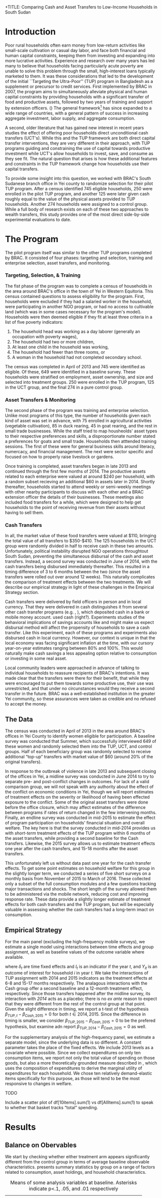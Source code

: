 +TITLE: Comparing Cash and Asset Transfers to Low-Income Households in South Sudan
#+AUTHOR: Reajul Chowdhury, Elliott Collins, Ethan Ligon, Munshi Sulaiman
#+DATE: \today
#+OPTIONS: texht:t toc:nil num:nil ':t
#+LATEX_CLASS_OPTIONS: [12pt,article]
#+LATEX_HEADER:       \newcommand{\Eq}[1]{(\ref{eq:#1})}
#+LATEX_HEADER_EXTRA: \newcommand{\Fig}[1]{Figure \ref{fig:#1}} \newcommand{\Tab}[1]{Table \ref{tab:#1}}
#+LaTeX_HEADER:       \usepackage[backend=biber,style=authoryear,natbib=true]{biblatex}
#+LaTeX_HEADER:       \addbibresource{prospectus.bib}
#+LATEX_HEADER_EXTRA: \usepackage{stringstrings} \renewcommand{\cite}[1]{\caselower[q]{#1}\citet{\thestring}}
#+LaTeX_HEADER:       \usepackage[T1]{fontenc}

#+begin_abstract

Several previous studies have found that the ``graduation'' or ``Transfers to the
Ultra-Poor'' (TUP) framework is an effective approach to alleviating the constraints
that prevent extremely poor households from increasing their productivity. The
framework consists of a sizable transfer of productive physical capital, coupled with
training and continuous support over the course of one or two years. A second and
related literature has found some evidence that unconditional cash transfers (UCT's)
may also improve household productivity and welfare with fewer fixed costs. Our field
experiment provides a comparison of these two approaches to transfering wealth to
low-income households during the first two years of BRAC's TUP pilot in South Sudan.
We consider the effect of each on consumption, income, asset holdings, and a number
of intangible outcomes. We also consider the TUP program's effect on households'
responses to the outbreak of violence in 2014. We find evidence that both types of
transfer have positive effects on consumption, but only in the short-run. We find a
persistent increase in asset stock, but only from the TUP. We also elicit suggestive
evidence that BRAC's support may have helped TUP beneficiaries cope with the
short-term economic effects of the outbreak of violence in 2014. We tentatively
conclude that in this economic context cash can increase household consumption, but
the goal of improving income or wealth is aided by the additional services that the
ultra-poor graduation framework offer.

#+end_abstract
\newpage

* Introduction
 
Poor rural households often earn money from low-return activities like
small-scale cultivation or casual day labor, and face both financial and human
capital constraints, keeping them from investing and expanding into more lucrative
activities. Experience and research over many years has led many to believe that
households facing particularly acute poverty are unable to solve this problem through
the small, high-interest loans typically marketed to them. It was these
considerations that led to the development of the initial ``Targeting the
Ultra-Poor'' (TUP) program in Bangladesh as a supplement or precursor to credit
services. First implemented by BRAC in 2007, the program aims to simultaneously
alleviate physical and human capital constraints by providing households with a
significant transfer of food and productive assets, followed by two years of training
and support by extension officers. (\cite{bandiera2017}) The general framework[fn:: Known as the
``graduation framework'' pointing to the original ambition to move households into an
activity where they are able to finance further income growth without costly
transfers.] has since expanded to a wide range of countries, with a general pattern
of success in increasing aggregate investment, labor supply, and aggregate
consumption. \citep{banerjee2015}

A second, older literature that has gained new interest in recent years studies the
effect of offering poor households direct unconditional cash transfers (UCT's).
\citep{haushofer-shapiro2013} \citep{blattman2014} \citep{blattman2013} While this
and the TUP framework are both direct capital transfer interventions, they are very
different in their approach, with TUP programs guiding and constraining the use of
capital towards productive investment while UCT's allow households to invest, save,
and consume as they see fit. The natural question that arises is how these additional
features and constraints in the TUP framework change how households use their capital
transfers.

To provide some insight into this question, we worked with BRAC's South Sudanese
branch office in Yei county to randomize selection for their pilot TUP program. After
a census identified 745 eligible households, 250 were enrolled in the pilot TUP
program, and another 125 were later given cash roughly equal to the value of the
physical assets provided to TUP households. Another 274 households were assigned to a
control group. While a full body of research exists on each of these two approaches
to wealth transfers, this study provides one of the most direct side-by-side
experimental evaluations to date. 

* The Program
   
The pilot program itself was similar to the other TUP programs completed by BRAC. It
consisted of four phases: targeting and selection, training and enterprise selection,
asset transfers, and monitoring. 

*** Targeting, Selection, & Training

The fist phase of the program was to complete a census of households in the area
around BRAC's office in the town of Yei in Western Equitoria. This census contained
questions to assess eligibility for the program. First, households were excluded if
they had a salaried worker in the household, were participating in another NGO
program, or had no access to cultivable land (which was in some cases necessary for
the program's model). Households were then deemed eligible if they fit at least three
criteria in a list of five poverty indicators:

1) The household head was working as a day laborer (generally an occupation with poverty wages),
2) The household had two or more children,
3) At least one child in the household was working,
4) The household had fewer than three rooms, or
5) A woman in the household had not completed secondary school.

The census was completed in April of 2013 and 745 were identified as eligible. Of
these, 649 were identified in a baseline survey. These households were stratified on
employment, asset ownership, and size and selected into treatment groups. 250 were
enrolled in the TUP program, 125 in the UCT group, and the final 274 in a pure
control group.

*** Asset Transfers & Monitoring

The second phase of the program was training and enterprise selection. Unlike most
programs of this type, the number of households given each kind of asset was set in
advance, with 75 enrolled in agricultural activities (vegetable cultivation), 85 in
duck rearing, 45 in goat rearing, and the rest in small trade businesses. While the
staff tried to map housheolds' asset types to their respective preferences and
skills, a disproportionate number stated a preferences for goats and small trade.
Households then atttended training sessions. The first of these were for general
business skills around literacy, numercacy, and financial management. The next were
sector specific and focused on how to properly raise livestock or gardens. 

Once training is completed, asset transfers began in late 2013 and continued through
the first few months of 2014. The productive assets related to each enterprise were
valued at around $240 per household, with a random subset recieving an additional $60
in assets later in 2014. Shortly thereafter, households started to attend weekly or
semi-weekly meetings with other nearby participants to discuss with each other and a
BRAC extension officer the details of their businesses. These meetings also included
food transfers for a while, which were designed to help get households to the point
of receiving revenue from their assets without having to sell them.

*** Cash Transfers 

In all, the market value of these food transfers were valued at $110, bringing the
total value of all transfers to $350-$410. The 125 households in the UCT group were
randomly divided in half to receive cash in these two amounts. Unfortunately, political
instability disrupted NGO operations throughtout South Sudan, preventing the
simultaneous disbursal of the cash and asset transfers. Instead, a second survey was
conducted in June of 2014, with the cash transfers being disbursed immediately
thereafter. This resulted in a timing difference of 3 to 6 months between the two
(since the asset transfers were rolled out over around 12 weeks).
This naturally complicates the comparison of treatment effects between the two
treatments. We will describe our empirical strategy in light of these challenges in
the Empirical Strategy section.

Cash transfers were delivered by field officers in person and in local currency. That
they were delivered in cash distinguishes it from several other cash transfer
programs (e.g. \cite{haushoffer-shapiro}, \cite{progressa-paper}), which deposited
cash in a bank or mobile money account. \cite{mckinzie-fafchamps13} used cash
(right?). Experiments studies of the behavioral implications of savings accounts like
\cite{robinson-dupas} and \cite{banking-the-unbanked} might make us expect disbursal
method will affect the propensity of households to save a cash transfer. Like this
experiment, each of these programs and experiments also disbursed cash in local
currency. However, our context is unique in that the local economy was facing
significant inflation at the time, with our cursory year-on-year estimates ranging
between 80% and 100%. This would naturally make cash savings a less appealing option
relative to consumption or investing in some real asset.

Local community leaders were approached in advance of talking to individual
households to reassure recipients of BRAC's intentions. It was made clear that the
transfers were there for their benefit, that while they were encouraged to put them
towards some productive use, their use was unrestricted, and that under no
circunstances would they receive a second transfer in the future. BRAC was a
well-established institution in the greater Yei community, so these assurances were
taken as credible and no refused to accept the money. 

** The Data

The census was conducted in April of 2013 in the area around BRAC's offices in Yei
County to identify women eligible for participation. A baseline survey was conducted
that Summer, which successfully interviewed 649 of these women and randomly selected
them into the TUP, UCT, and control groups. Half of each beneficiary group was
randomly selected to receive additional "top-up" transfers with market value of $60
(around 20% of the original transfers).

In response to the outbreak of violence in late 2013 and subsequent closing of the
offices in Yei, a midline survey was conducted in June 2014 to try to separate pre-
and post-conflict changes in outcomes. For lack of a valid comparison group, we will
not speak with any authority about the effect of the conflict on economic conditions
in Yei, though we will report estimates of treatment effects on the severity or
likelihood of having been effected exposure to the conflict. Some of the original
asset transfers were done before the office closure, which may affect estimates of
the difference between programs if rates of return changed in the few intervening
months. Finally, an endline survey was conducted in mid-2015 to estimate the effect
of program participation on households' financial situation and overall welfare. The
key here is that the survey conducted in mid-2014 provides us with /short-term/
treatment effects of the TUP program within 6 months of the asset transfers, while
providing a second baseline for the Cash transfers. Likewise, the 2015 survey
allows us to estimate treatment effects one year after the cash transfers, and 15-18
months after the asset transfers.

This unfortunately left us without data past one year for the cash transfer effects.
To get some point estimates on household welfare for this group in the slightly
longer term, we conducted a series of five short surveys on a monthly basis from
November of 2015 to March of 2016. These collected only a subset of the full
consumption modules and a few questions tracking major transactions and shocks. The
short length of the survey allowed them to be administered via the mobile network,
reducing cost and improving response rate. These data provide a slightly longer
estimate of treatment effects for both cash transfers and the TUP program, but will
be especially valuable in assessing whether the cash transfers had a long-term imact
on consumption.

** Empirical Strategy 

For the main panel (excluding the high-frequency mobile surveys), we estimate a
single model using interactions between time effects and group assignment, as well as
baseline values of the outcome variable where available.

\begin{equation*}
Y_{it} =\sum_{t=2014}^{2015}\delta_{t}+\beta_{t}^{Cash}I_{t}*Cash_{it}+\beta_{t}^{TUP}I_{t}*TUP_{it}+\gamma Y_{i,2013}+\epsilon_{i}
\end{equation*}

\noindent
where $\delta_{t}$ are time fixed effects and $I_{t}$ is an indicator if the year
/t/, and $Y_{it}$ is an outcome of interest for household /i/ in year /t/. We take
the interactions of TUP assignment with 2014 and 2015 indicators as the treatment
effects at 6-8 and 15-17 months respectively. The analagous interactions with the
Cash group offer a second baseline and a 12-month treatment effect, respectively.
Since those transfers happened after the midline survey, its interaction with /2014/
acts as a placebo; there is no /ex ante/ reason to expect that they were different
from the rest of the control group at that point. Given the slight difference in
timing, we report a t-test of the hypothesis \(\beta_{TUP,t}-\beta_{Cash,2015}=0\) for
both \(t \in {2014,2015}\). Since the difference in timing is smaller, we consider
\(\beta_{TUP,2015}-\beta_{Cash,2015}=0\) to be the prefered hypothesis, but examine
adn report \(\beta_{TUP,2014}-\beta_{Cash,2015}=0\) as well.
 
For the supplementary analysis of the high-frequency panel, we estimate a separate
model, since the underlying data is so different. A constant parameter takes the
place of the fixed effects. We include 2013 levels as a covariate where possible.
Since we collect expenditures on only ten consumption items, we report not only the
total value of spending on those goods, but also a more theoretically grounded
measure described in \cite{collins-ligon17}, which uses the composition of
expenditures to derive the marginal utility of expenditures for each household. We
chose ten relatively demand-elastic items specifically for this purpose, as those
will tend to be the most responsive to changes in welfare. 

******* TODO
        Include a scatter plot of df[10items].sum(1) vs df[AllItems].sum(1) to speak
        to whether that basket tracks "total" spending.
******* 

* Results
** Balance on Obervables

We start by checking whether either treatment arm appears significantly different
from the control group in terms of average baseline observable characteristics.
\Tab{balance_check} presents summary statistics by group on a range of factors
related to consumption, asset holdings, and household characteristics.

#+name: balance_check
#+BEGIN_SRC python :dir ../analysis :results value table :exports none
import check_balance
return check_balance.tables
#+END_SRC

#+name: tab:balance_check
#+caption: Means of some analysis variables at baseline.  Asterisks indicate p<.1, .05, and .01 respectively
#+attr_latex: :environment longtable :align lrrrrr
|-----------------+---------+--------------+--------------+-----|
| Consumption     |     CTL | $\Delta$ TUP | $\Delta$ CSH | $N$ |
|-----------------+---------+--------------+--------------+-----|
| Meat            |    4.21 |       -0.568 |       -0.052 | 378 |
| Fuel            |    0.76 |       -0.039 |       -0.072 | 456 |
| Clothesfootwear |    0.67 |       -0.026 |        0.033 | 595 |
| Soap            |    0.48 |       -0.008 |       -0.026 | 536 |
| Fish            |    2.50 |       -0.154 |       -0.156 | 474 |
| Charities       |    0.03 |       -0.006 |          0.0 | 134 |
| Cereals         |    9.19 |       -0.947 |         0.27 | 605 |
| Transport       |    0.18 |       -0.033 |        0.002 | 193 |
| Cosmetics       |    0.68 |        0.027 |       -0.125 | 468 |
| Sugar           |    1.71 |       -0.078 |       -0.189 | 604 |
| Egg             |    1.10 |       -0.091 |        0.038 | 276 |
| Oil             |    1.36 |        -0.13 |       -0.141 | 613 |
| Ceremonies      |    0.13 |        0.006 |        0.026 | 152 |
| Beans           |    0.70 |        0.232 |        0.226 | 192 |
| Fruit           |    0.69 |       -0.089 |        0.001 | 272 |
| Textiles        |    0.16 |       -0.004 |  $0.056^{*}$ | 376 |
| Utensils        |    0.25 |       -0.009 |        0.008 | 442 |
| Dowry           |    1.27 |       -0.041 |        0.028 | 126 |
| Furniture       |    0.20 |       -0.014 |        0.045 | 368 |
| Salt            |    0.45 |       -0.026 |        0.007 | 617 |
| Vegetables      |    1.54 |       -0.165 |        -0.18 | 471 |
|-----------------+---------+--------------+--------------+-----|
| Assets          |     CTL | $\Delta$ TUP | $\Delta$ CSH | $N$ |
|-----------------+---------+--------------+--------------+-----|
| Smallanimals    |  236.60 |      -86.068 |     -123.133 | 123 |
| Bicycle         |  109.08 |      -12.555 |      -11.414 | 171 |
| Radio           |   58.45 |       -5.968 |      -16.529 | 260 |
| Motorcycle      |  341.74 |      192.956 | 353.836^{**} |  93 |
| Net             |   19.16 |        0.668 |        0.247 | 423 |
| Poultry         |   42.40 |       -3.365 |       -8.894 | 161 |
| Bed             |  241.27 |        7.992 |       32.762 | 521 |
| Chairtables     |  206.79 |      -29.368 |        3.617 | 531 |
| Mobile          |   97.54 |       12.627 |       -4.198 | 414 |
| Netitn          |    7.82 |        1.215 |        1.178 | 181 |
| Cosmetics       |    0.68 |        0.027 |       -0.125 | 468 |
|-----------------+---------+--------------+--------------+-----|
| Household       |     CTL | $\Delta$ TUP | $\Delta$ CSH | $N$ |
|-----------------+---------+--------------+--------------+-----|
| Daily Food      |   25.18 |       -2.215 |       -0.261 | 643 |
| Daily Exp       |   29.90 |       -2.167 |       -0.288 | 646 |
| No. Houses      |    2.83 |        0.031 |        0.118 | 543 |
| In Business     |    0.40 |        0.038 |        0.017 | 265 |
| Cereals         |    9.19 |       -0.947 |         0.27 | 605 |
| # Child         |    3.26 |        0.118 |        0.108 | 594 |
| Asset Tot.      | 1757.05 |      -44.791 |       98.654 | 603 |
| Cash Savings    |  236.90 |        28.52 |      -66.812 | 431 |
| HH size         |    7.23 |       -0.175 |          0.3 | 648 |
|-----------------+---------+--------------+--------------+-----|

This is simply suggestive evidence that the treatment and control groups were similar
in observables at baseline, with the exception that the cash group has atypically
more motorcycles and clothing. But it does suggests that our stratified randomization
was not too far from creating comparable groups.

** Attrition

Another crucial question is to what extent attrition in 2014 and 2015 will bias our
results. \Tab{attrition_count} reports the total number of households identified in
each treatment arm and year for the whole sample. \Tab{attrition_balanced_count}
reports the same numbers restricting ourselves to households with baseline surveys.
In the TUP group, we were unable to find 21 participants in 2014 (8% attrition), but
found 5 not identified in the baseline survey. We found 8 additional TUP households
with baseline surveys again in 2015 for a final attrition rate of 5%. Of those in the
Cash group, 12 were lost (9.6%) in 2014, then two more in 2015 (11%). The control
group saw very high attrition in 2014, missing 60 peope (22%). Enumerators also found
a large number of households not found at baseline, such that there were only 16
fewer surveys collected in 2014 than in 2013. The high attrition was due largely to
the fact that these households did not enjoy the same consitent contact that BRAC had
with the TUP group, and the local area lacked infrastructure to easily locate people.
This was exacerbated by the uncertain political situation and early harvest.
Attrition in 2015 was 6.7%, with 19 baseline control households not responding, with
85 households found who were originally identified as control households from the
survey but not in the baseline survey. In order to take advantage of the households
not included in the baseline, the main specification below follows
\cite{banerjee-etal} by setting missing values to zero when controlling for baseline
levels of the dependent variable, and including an indicator for
whether the household was in the baseline.

   
\newpage

#+name: attrition_check
#+BEGIN_SRC python :dir ../analysis :results value table :exports none
import check_attrition
return check_attrition.TAB
#+END_SRC

#+caption: Total number of households in sample by group and round
#+attr_latex: :environment longtable :align lrrrrr
#+name: tab:attrition_count
|-----------------+---------+---------+---------|
| Full Sample     |    2013 |    2014 |    2015 |
|-----------------+---------+---------+---------|
| Cash            |   124.0 |   113.0 |   111.0 |
| Control         |   281.0 |   265.0 |   347.0 |
| TUP             |   244.0 |   228.0 |   236.0 |
|-----------------+---------+---------+---------|
| All             |   649.0 |   606.0 |   694.0 |
|-----------------+---------+---------+---------|

#+caption: Number of households in sample with baseline survey by group and round
#+name: tab:attrition_balanced_count
|-----------------+---------+---------+---------|
| Balanced Sample |    2013 |    2014 |    2015 |
|-----------------+---------+---------+---------|
| Cash            | 124.000 | 112.000 | 110.000 |
| Control         | 281.000 | 219.000 | 262.000 |
| TUP             | 244.000 | 223.000 | 231.000 |
|-----------------+---------+---------+---------|
| All             | 649.000 | 554.000 | 603.000 |
|-----------------+---------+---------+---------|

Next we ask how those who did not turn up in subsequent rounds differed by a range of
baseline characteristics. \Tab{attrition_balance} reports the average level of
various characteristics in 2013. Then we report the difference in means between
households that were in and out of the midline or endline surveys.
Here we see that overall, households found in the mideline survey were larger with
more children and larger reported asset stocks. Households found in 2015 seemed to
have, at baseline, significantly smaller asset stocks and less consumption. This
imbalance highlights the need for a difference-in-difference or ancova design.

#+caption: Means of household baseline characteristics and regression coefficients for whether they were ultimately found at baseline or endline. (Note that this does not consider households found only in 2014 or 2015).
#+attr_latex: :environment longtable :align lrrrrr
#+name: tab:attrition_balance
|-----------------+---------------+---------------+---------------|
| HH Features     | $Mean_{Bsln}$ | $\beta_{Mid}$ | $\beta_{End}$ |
|-----------------+---------------+---------------+---------------|
| HH size         |         7.223 |       0.595** |         0.428 |
| # Child         |         3.328 |      0.656*** |         0.423 |
| Asset Prod.     |       512.822 |       126.360 |      -369.190 |
| Asset Tot.      |      1494.324 |       361.889 |     -689.174* |
| Daily Exp       |        25.212 |         1.257 |        -4.150 |
| Daily Food      |        24.300 |         0.299 |       -4.790* |
| In Business     |         0.415 |         0.038 |         0.007 |
| Land Access     |         2.324 |         0.014 |         0.305 |
| No. Houses      |         2.863 |         0.305 |         0.367 |
| Cash Savings    |       178.662 |        46.322 |        54.295 |
|-----------------+---------------+---------------+---------------|
| Assets          |               |               |               |
|-----------------+---------------+---------------+---------------|
| Bed             |       250.534 |        12.649 |       -51.133 |
| Bicycle         |       102.174 |        11.179 |         4.212 |
| Mobile          |       101.482 |         6.336 |       -13.028 |
| Motorcycle      |       481.885 |       213.002 |      -241.819 |
| Carts           |         2.751 |         1.929 |         2.962 |
| Cows            |       181.402 |        67.862 |       -89.273 |
| Smallanimals    |       180.716 |        18.966 |       -79.014 |
|-----------------+---------------+---------------+---------------|
| Consumption     |               |               |               |
|-----------------+---------------+---------------+---------------|
| Cereals         |         8.882 |        -0.084 |      -3.714** |
| Beans           |         0.826 |         0.269 |        -0.382 |
| Ceremonies      |         0.141 |        -0.020 |        -0.038 |
| Charities       |         0.027 |         0.007 |        -0.001 |
| Clothesfootwear |         0.663 |        0.180* |        -0.206 |
| Cosmetics       |         0.668 |         0.005 |         0.229 |
| Dowry           |         1.263 |         0.755 |        -0.399 |
| Egg             |         1.069 |        -0.005 |         0.106 |
| Fish            |         2.417 |        -0.132 |         0.036 |
| Fruit           |         0.656 |         0.009 |        -0.151 |
| Fuel            |         0.733 |         0.105 |        -0.049 |
| Meat            |         3.981 |         0.254 |         0.300 |
| Other           |           0.0 |         0.000 |         0.000 |
| Poultry         |        39.437 |       23.634* |        -2.243 |
| Salt            |         0.438 |     -0.140*** |        -0.043 |
| Soap            |         0.475 |       -0.181* |         0.047 |
| Sugar           |         1.647 |        -0.285 |        -0.020 |
| Textiles        |         0.165 |         0.010 |         0.011 |
| Transport       |         0.163 |         0.004 |         0.018 |
| Tv              |        39.915 |       -16.377 |         0.845 |
| Utensils        |         0.247 |         0.062 |        -0.023 |
| Vegetables      |         1.446 |         0.096 |        -0.151 |
|-----------------+---------------+---------------+---------------|

** Consumption

The first measure of welfare we consider is household consumption, defined as the
market value of goods or services used by the household. A sizable basket of goods
were included in the survey module. These are separated into three categories: Food
items (with a 3-day recall window), non-durables (a 30-day recall window), and
durables and large expenditures (a one-year recall window). This is perhaps the most
appropriate measure of the welfare or poverty of a household in our survey. 

The results for several important consumption measures are presented in Table
\ref{tab:consumption}. Importantly, we do not know about prices for each good in this
time, though we can say that inflation was as high as 100% between 2014 and 2015. We
take the sum of all consumption and expenditure questions together as a measure of
welfare. In light of the fact that we have data on an incomplete basket, we also
follow Collins and Ligon (2015), which details a method for deriving treatment
effects on a structurally estimated index of households' marginal utility, which we
include here as \(\log\lambda_{it}\).

We measured the effect of cash on consumption 12 months after the fact, where we find
a statistically significant increase of 18 SSP per day, representing a roughly 16%
increase over the control-group average. We first measured the consumption effect of
the TUP program 6-9 months after the asset transfers, where we found a similarly
sized effect of 18SSP. However we find no evidence of a consumption effect 18-21
months after the transfers (and reject equality with the 12-month cash results). This
result leaves open the question of whether the cash treatment had a persistent effect
on consumption, or whether the short-term effect found in 2015 is similarly
temporary. It was this question that motivated the collection of an additional five
rounds of data over a 6-month period in late 2015 and early 2016, in which we asked
about ten items, five food and five non-food. In Table \Tab{tab:mobile_consumption},
we consider the average treatment effect on households sampled for these phone
interviews, both for \(\log\lambda_{it}\) and for total consumption of this basket of
goods. We find that, consistent with the TUP program's results in 2015, all evidence
of an effect seem to be gone by 18th months after the transfer date.

These results are consistent with a story in which either sort of transfer has a
short-term consumption effect, but with the result fading in the year after. In
either group, the increase in total consumption appears to be driven mainly by
increased food consumption, with smaller effects on non-food consumption goods and
durables. As such, there is no evidence that the share of food consumed falls, as
might be predicted by Engel's law.

\newpage

#+name: consumption_results
#+begin_src python :dir ../analysis :noweb no-export :results values :exports none 
<<consumption_analysis>>
return tab
#+end_src

#+caption: Average treatment effects by Group-Year, controlling for baseline levels.
#+attr_latex: :environment longtable :align lrrrrrrr
#+name: tab:consumption
|----------------------------------+-----------------+--------------------+----------------+---------------|
|                                  | Tot             | $\log\lambda_{it}$ | Food           | logTot        |
|----------------------------------+-----------------+--------------------+----------------+---------------|
| CTL mean                         | $115.404$       | $0.159$            | $38.468$       | $4.509^{***}$ |
|                                  | $(78.750)$      | $(0.967)$          | $(26.250)$     | $(0.756)$     |
|----------------------------------+-----------------+--------------------+----------------+---------------|
| CSH*2014                         | $-2.745$        | $0.127$            | $-0.915$       | $0.007$       |
|                                  | $(8.008)$       | $(0.110)$          | $(2.669)$      | $(0.079)$     |
| CSH*2015                         | $18.023^{**}$   | $-0.145$           | $6.008^{**}$   | $0.160^{**}$  |
|                                  | $(7.831)$       | $(0.108)$          | $(2.610)$      | $(0.077)$     |
| TUP*2014                         | $18.590^{***}$  | $-0.365^{***}$     | $6.197^{***}$  | $0.212^{***}$ |
|                                  | $(6.426)$       | $(0.089)$          | $(2.142)$      | $(0.063)$     |
| TUP*2015                         | $4.179$         | $-0.055$           | $1.393$        | $0.045$       |
|                                  | $(6.130)$       | $(0.084)$          | $(2.043)$      | $(0.060)$     |
| 2014                             | $76.831^{***}$  | $0.214^{***}$      | $25.610^{***}$ | $3.931^{***}$ |
|                                  | $(5.318)$       | $(0.062)$          | $(1.773)$      | $(0.113)$     |
| 2015                             | $105.702^{***}$ | $0.188^{***}$      | $35.234^{***}$ | $4.175^{***}$ |
|                                  | $(5.001)$       | $(0.057)$          | $(1.667)$      | $(0.111)$     |
| Bsln2013                         | $0.081^{**}$    | $0.022$            | $0.081^{**}$   | $0.073^{***}$ |
|                                  | $(0.038)$       | $(0.029)$          | $(0.038)$      | $(0.026)$     |
| Bsln NA                          | $20.521^{***}$  | $-0.119$           | $6.840^{***}$  | $0.447^{***}$ |
|                                  | $(6.964)$       | $(0.088)$          | $(2.321)$      | $(0.121)$     |
|----------------------------------+-----------------+--------------------+----------------+---------------|
| $\beta^{TUP}_{2014}-\beta^{CSH}$ | $0.566$         | $-0.220$           | $0.189$        | $0.052$       |
|                                  | $(9.994)$       | $(0.137)$          | $(3.331)$      | $(0.098)$     |
| $\beta^{TUP}_{2015}-\beta^{CSH}$ | $-13.844^{*}$   | $0.090$            | $-4.615^{*}$   | $-0.115$      |
|                                  | $(8.125)$       | $(0.111)$          | $(2.708)$      | $(0.080)$     |
|----------------------------------+-----------------+--------------------+----------------+---------------|
| F-stat                           | $10.142$        | $4.169$            | $10.142$       | $8.131$       |
| N                                | $1291.000$      | $1296.000$         | $1291.000$     | $1291.000$    |
|----------------------------------+-----------------+--------------------+----------------+---------------|

#+name: mobile_results
#+begin_src python :dir ../analysis :noweb no-export :results values :exports none 
<<mobile_analysis>>
return mtab
#+end_src

\newpage

#+caption: Average treatment effects using mobile data collection (results are robust to controlling for baseline levels)
#+attr_latex: :environment longtable :align lrrrrr
#+name: tab:mobile_consumption
|---------------------------+--------------------+----------------+---------------|
|                           | $\log\lambda_{it}$ | Tot            | logTot        |
|---------------------------+--------------------+----------------+---------------|
| CTL mean                  | $-0.018$           | $30.851$       | $3.158^{***}$ |
|                           | $(1.001)$          | $(27.768)$     | $(0.734)$     |
|---------------------------+--------------------+----------------+---------------|
| TUP                       | $0.023$            | $-0.624$       | $-0.011$      |
|                           | $(0.041)$          | $(1.152)$      | $(0.030)$     |
| CSH                       | $0.056$            | $0.776$        | $0.028$       |
|                           | $(0.052)$          | $(1.459)$      | $(0.038)$     |
| const                     | $-0.018$           | $30.851^{***}$ | $3.158^{***}$ |
|                           | $(0.027)$          | $(0.753)$      | $(0.020)$     |
|---------------------------+--------------------+----------------+---------------|
| $\beta^{TUP}-\beta^{CSH}$ | $-0.033$           | $-1.399$       | $-0.039$      |
|                           | $(0.055)$          | $(1.524)$      | $(0.040)$     |
|---------------------------+--------------------+----------------+---------------|
| F-stat                    | $0.584$            | $0.434$        | $0.475$       |
| N                         | $2877.000$         | $2878.000$     | $2878.000$    |
|---------------------------+--------------------+----------------+---------------|

** Food Insecurity

Observed changes in total consumption don't translate into an increase in reported
food security. In each year, we ask how often in a given week the respondent has had
experiences indicative of food insecurity. Included are (from left to right) going a
whole day without eating, going to sleep hungry, being without any food in the house,
eating fewer meals than normal at mealtimes, and limiting portions. We report the
percentage of people who report experiencing each in a typical week, as well as a
standardized composite z-score using all of these questions. Coefficients and
standard errors are both small relative to average levels and statistically
insignificant. The first column also aggregates these values as a weighted average
with inverse covariance weighting, yielding an index we call Food Insecurity. Again,
we find no systematic difference in food security.

#+name: foodsecure_results
#+begin_src python :dir ../analysis :noweb no-export :results values :exports none 
<<foodsecure_analysis>>
return tab
#+end_src

|----------------------------------+-----------------+-----------------+-----------------+-----------------+-----------------+-----------------|
|                                  | Food Insecurity | Whole Day       | Hungry          | No Food         | Few Meals       | Portions        |
|----------------------------------+-----------------+-----------------+-----------------+-----------------+-----------------+-----------------|
| CTL mean                         | \(0.024\)       | \(0.790^{*}\)   | \(0.797^{**}\)  | \(0.716\)       | \(0.679\)       | \(0.638\)       |
|                                  | \((0.713)\)     | \((0.408)\)     | \((0.403)\)     | \((0.452)\)     | \((0.467)\)     | \((0.481)\)     |
|----------------------------------+-----------------+-----------------+-----------------+-----------------+-----------------+-----------------|
| CSH*2014                         | \(0.044\)       | \(0.004\)       | \(0.040\)       | \(0.011\)       | \(0.032\)       | \(0.004\)       |
|                                  | \((0.076)\)     | \((0.041)\)     | \((0.039)\)     | \((0.043)\)     | \((0.050)\)     | \((0.051)\)     |
| CSH*2015                         | \(-0.069\)      | \(-0.063\)      | \(-0.032\)      | \(0.014\)       | \(0.003\)       | \(0.034\)       |
|                                  | \((0.074)\)     | \((0.040)\)     | \((0.039)\)     | \((0.042)\)     | \((0.049)\)     | \((0.050)\)     |
| TUP*2014                         | \(0.058\)       | \(0.017\)       | \(0.052^{*}\)   | \(0.024\)       | \(-0.009\)      | \(-0.012\)      |
|                                  | \((0.061)\)     | \((0.033)\)     | \((0.032)\)     | \((0.035)\)     | \((0.040)\)     | \((0.041)\)     |
| TUP*2015                         | \(-0.005\)      | \(-0.030\)      | \(0.006\)       | \(0.030\)       | \(-0.054\)      | \(0.016\)       |
|                                  | \((0.058)\)     | \((0.031)\)     | \((0.030)\)     | \((0.033)\)     | \((0.038)\)     | \((0.039)\)     |
| 2014                             | \(-0.040\)      | \(0.914^{***}\) | \(0.904^{***}\) | \(0.915^{***}\) | \(0.834^{***}\) | \(0.779^{***}\) |
|                                  | \((0.043)\)     | \((0.024)\)     | \((0.023)\)     | \((0.026)\)     | \((0.033)\)     | \((0.031)\)     |
| 2015                             | \(-0.002\)      | \(0.784^{***}\) | \(0.793^{***}\) | \(0.736^{***}\) | \(0.703^{***}\) | \(0.609^{***}\) |
|                                  | \((0.038)\)     | \((0.022)\)     | \((0.022)\)     | \((0.024)\)     | \((0.031)\)     | \((0.029)\)     |
| Bsln2013                         | \(-0.081^{**}\) | \(0.002\)       | \(-0.017\)      | \(-0.032\)      | \(-0.056^{**}\) | \(0.023\)       |
|                                  | \((0.034)\)     | \((0.023)\)     | \((0.021)\)     | \((0.023)\)     | \((0.027)\)     | \((0.027)\)     |
| Bsln_NAN                         | \(0.109^{**}\)  | \(0.022\)       | \(0.033\)       | \(-0.038\)      | \(0.019\)       | \(0.083^{**}\)  |
|                                  | \((0.053)\)     | \((0.031)\)     | \((0.032)\)     | \((0.035)\)     | \((0.043)\)     | \((0.041)\)     |
|----------------------------------+-----------------+-----------------+-----------------+-----------------+-----------------+-----------------|
| $\beta^{TUP}_{2014}-\beta^{CSH}$ | \(0.128\)       | \(0.080\)       | \(0.085^{*}\)   | \(0.011\)       | \(-0.013\)      | \(-0.046\)      |
|                                  | \((0.095)\)     | \((0.051)\)     | \((0.049)\)     | \((0.054)\)     | \((0.062)\)     | \((0.064)\)     |
| $\beta^{TUP}_{2015}-\beta^{CSH}$ | \(0.064\)       | \(0.033\)       | \(0.038\)       | \(0.017\)       | \(-0.057\)      | \(-0.018\)      |
|                                  | \((0.078)\)     | \((0.042)\)     | \((0.040)\)     | \((0.044)\)     | \((0.051)\)     | \((0.052)\)     |
|----------------------------------+-----------------+-----------------+-----------------+-----------------+-----------------+-----------------|
| F-stat                           | \(1.742\)       | \(9.300\)       | \(8.328\)       | \(10.945\)      | \(6.700\)       | \(5.879\)       |
| N                                | \(1255.000\)    | \(1276.000\)    | \(1291.000\)    | \(1287.000\)    | \(1291.000\)    | \(1286.000\)    |
|----------------------------------+-----------------+-----------------+-----------------+-----------------+-----------------+-----------------|



#+name: tab:foodsecure
#+caption: Percentage of respondents reporting a food security problem occurs at least once a week.
#+attr_latex: :environment longtable :align lrrrrrrr
|----------------------------------+-------------+--------------+--------------+--------------+--------------+--------------|
|                                  | Z-score     | Whole Day    | Hungry       | No Food      | Fewmeals     | Portions     |
|----------------------------------+-------------+--------------+--------------+--------------+--------------+--------------|
| CTL mean                         | $-0.01$     | $0.21$       | $0.21$       | $0.28$       | $0.32$       | $0.36$       |
|                                  | $( 1.00)$   | $( 0.41)$    | $( 0.40)$    | $( 0.45)$    | $( 0.47)$    | $( 0.48)$    |
|----------------------------------+-------------+--------------+--------------+--------------+--------------+--------------|
| TUP*2014                         | $-0.10$     | $-0.02$      | $-0.05$      | $-0.03$      | $0.01$       | $0.01$       |
|                                  | $( 0.09)$   | $( 0.03)$    | $( 0.03)$    | $( 0.03)$    | $( 0.04)$    | $( 0.04)$    |
| TUP*2015                         | $-0.02$     | $0.03$       | $-0.01$      | $-0.03$      | $0.05$       | $-0.02$      |
|                                  | $( 0.09)$   | $( 0.03)$    | $( 0.03)$    | $( 0.03)$    | $( 0.04)$    | $( 0.04)$    |
| CSH*2014                         | $-0.05$     | $-0.00$      | $-0.04$      | $-0.01$      | $-0.03$      | $-0.00$      |
|                                  | $( 0.11)$   | $( 0.04)$    | $( 0.04)$    | $( 0.04)$    | $( 0.05)$    | $( 0.05)$    |
| CSH*2015                         | $0.03$      | $0.06$       | $0.03$       | $-0.01$      | $-0.00$      | $-0.04$      |
|                                  | $( 0.11)$   | $( 0.04)$    | $( 0.04)$    | $( 0.04)$    | $( 0.05)$    | $( 0.05)$    |
| Bsln2013                         | $0.07^{**}$ | $-0.00$      | $0.02$       | $0.03$       | $0.06^{**}$  | $-0.02$      |
|                                  | $( 0.03)$   | $( 0.02)$    | $( 0.02)$    | $( 0.02)$    | $( 0.03)$    | $( 0.03)$    |
| 2014                             | $0.07$      | $0.09^{***}$ | $0.10^{***}$ | $0.09^{***}$ | $0.17^{***}$ | $0.22^{***}$ |
|                                  | $( 0.06)$   | $( 0.02)$    | $( 0.02)$    | $( 0.03)$    | $( 0.03)$    | $( 0.03)$    |
| 2015                             | $0.03$      | $0.22^{***}$ | $0.21^{***}$ | $0.26^{***}$ | $0.30^{***}$ | $0.39^{***}$ |
|                                  | $( 0.06)$   | $( 0.02)$    | $( 0.02)$    | $( 0.02)$    | $( 0.03)$    | $( 0.03)$    |
| Bsln NA                          | $-0.17^{*}$ | $-0.02$      | $-0.03$      | $0.03$       | $-0.02$      | $-0.08^{*}$  |
|                                  | $( 0.09)$   | $( 0.03)$    | $( 0.03)$    | $( 0.03)$    | $( 0.04)$    | $( 0.04)$    |
|----------------------------------+-------------+--------------+--------------+--------------+--------------+--------------|
| F-stat                           | $1.45$      | $9.34$       | $8.36$       | $10.84$      | $6.70$       | $5.91$       |
| N                                | $1299.00$   | $1282.00$    | $1297.00$    | $1293.00$    | $1297.00$    | $1292.00$    |
|----------------------------------+-------------+--------------+--------------+--------------+--------------+--------------|
| $\beta^{TUP}_{2014}-\beta^{CSH}$ | $-0.13$     | $-0.08$      | $-0.08^{*}$  | $-0.01$      | $0.01$       | $0.05$       |
|                                  | $( 0.14)$   | $( 0.05)$    | $( 0.05)$    | $( 0.05)$    | $( 0.06)$    | $( 0.06)$    |
| $\beta^{TUP}_{2015}-\beta^{CSH}$ | $-0.06$     | $-0.03$      | $-0.04$      | $-0.02$      | $0.06$       | $0.02$       |
|                                  | $( 0.12)$   | $( 0.04)$    | $( 0.04)$    | $( 0.04)$    | $( 0.05)$    | $( 0.05)$    |
|----------------------------------+-------------+--------------+--------------+--------------+--------------+--------------|

** Assets
   
Turning now to asset holdings for the households, we estimate treatment effects for
total value of physical assets owned, total value of potentially productive assets,
as well as land and cash savings.

*** Total Asset Holdings

The cash group does not appear to have seen an increase in the value of assets
measured, with negative and imprecise point estimates. This contrasts sharply with
the TUP group, which seems to get notably wealthier and stay wealthier over time. The
TUP group has significantly more asset wealth than the cash or control groups in both
2014 and 2015, 18 months after receipt of transfers. They have 536 SSP more on
average in 2014 and 624 SSP more in 2015. So-called "Productive" assets include
anything that could plausibly be used in productive activity.[fn:: For now, we
include in this list: small and large livestock, farm equipment, mobiles, carts,
sewing equipment, sheds, and shop premises.] Here we see the TUP group has 320 SSP
(95%) more in this area over the control group, with a similar magnitude at midline.

Note also that the effect on total assets is higher in absolute value than the effect
on productive asset value, suggesting that the increased wealth cannot be explained
purely by households holding onto asset transfers for the length of the program's
monitoring phase. Indeed, we see in \Fig{fig:AssetTotal} that the TUP group is the
only one for whom total measured asset holdings did not fall on average over these
two years, which saw hyperinflation and a significant aggregate economic downturn.
This asset effect (including the savings effect below) is the only feature of
households' financial situation on which we we see a persistent effect.

#+CAPTION: Measured asset wealth by group-year
#+NAME: fig:AssetTotal
[[../figures/AssetTotal_groupyear.png]] 

#+name: asset_results
#+begin_src python :dir ../analysis :noweb no-export :results values :exports none 
<<asset_analysis>>
return tab
#+end_src

#+name: tab:assets
#+caption: Average treatment effects by group-year on total value (in SSP) of all assets measured and of productive assets measured
#+attr_latex: :environment longtable :align lrrrrrrr
|----------------------------------+-----------------+----------------|
|                                  | Total           | Productive     |
|----------------------------------+-----------------+----------------|
| CTL mean                         | $1225.61$       | $337.60$       |
|                                  | $(1502.46)$     | $(605.57)$     |
|----------------------------------+-----------------+----------------|
| TUP*2014                         | $535.79^{***}$  | $361.80^{***}$ |
|                                  | $(154.02)$      | $(74.19)$      |
| TUP*2015                         | $624.79^{***}$  | $320.74^{***}$ |
|                                  | $(146.01)$      | $(68.68)$      |
| CSH*2014                         | $-125.86$       | $18.50$        |
|                                  | $(191.31)$      | $(95.80)$      |
| CSH*2015                         | $-49.99$        | $-5.00$        |
|                                  | $(187.32)$      | $(88.40)$      |
| Bsln2013                         | $0.08^{***}$    | $0.00$         |
|                                  | $( 0.02)$       | $( 0.01)$      |
| 2014                             | $1259.75^{***}$ | $465.53^{***}$ |
|                                  | $(112.68)$      | $(55.96)$      |
| 2015                             | $1124.61^{***}$ | $392.97^{***}$ |
|                                  | $(103.46)$      | $(50.21)$      |
| Bsln NA                          | $21.30$         | $-131.14^{**}$ |
|                                  | $(146.51)$      | $(51.35)$      |
|----------------------------------+-----------------+----------------|
| N                                | $1305.00$       | $1247.00$      |
| F-stat                           | $8.53$          | $10.19$        |
|----------------------------------+-----------------+----------------|
| $\beta^{TUP}_{2014}-\beta^{CSH}$ | $585.78^{**}$   | $366.79^{***}$ |
|                                  | $(239.76)$      | $(114.58)$     |
| $\beta^{TUP}_{2015}-\beta^{CSH}$ | $674.78^{***}$  | $325.74^{***}$ |
|                                  | $(194.72)$      | $(92.26)$      |
|----------------------------------+-----------------+----------------|


*** Savings

The TUP households were strongly encouraged to pay into a savings account maintained
by BRAC at each of their weekly meetings. Anecdotally, this discouraged some women
from attending the meetings, but we can see in Table \Tab{tab:Nonzero} that did
manage to change behavior. TUP participants appear to be 48% (19 pp.) more likely to
report having any savings at all at endline compared to control households. It's
worth noting though that since the TUP households also regard their savings behavior
as much more transparent to BRAC (and have received pressure to save from them) than
the other groups, these households may simply be more likely to reveal that they are
saving when asked. Nonetheless, it seems notable that among the group that
received cash, households were no more likely than the control group to report having
positive cash savings. This suggests to us that receiving cash is not in itself
sufficient to induce households to start holding cash on hand or in an account.
Conversely, increases in savings among TUP households were due not only to their
increased wealth, but also to additional pressure to hold cash in a savings account.

In Table \Tab{tab:Savings}, we consider the amount of cash saved in each year among
those who reported savings. Here we see that cash and TUP groups increase the amount
saved by a similar amount, with cash transfer recipients holding 47% (91.4 SSP) more
and TUP households saving 42% (81.3 SSP) more. This is significantly less than was
given to these households, but combined with the short-term consumption results, goes
some distance in explaining the lack of effect on physical asset wealth. The cash
seems to have gone primarily to consumption and savings. The asset transfer program
on the other hand seems to have achieved a similar result among a greater proportion
of households in addition to a notable increase in asset wealth.

It is common in this community (and most in the region) to store non-perishable food
like maize, cassava, or millet as a form of savings. This would seem particularly
reasonable in a high-inflation context, where the price of grain had doubled in the
previous year. At least as many households report saving in food (53%) as in cash
(46%), with an average market value of 106 SSP. However, we find no evidence that
either treatment group increased food savings.[fn:: Note that food savings was not
measured at baseline, so these controls are omitted.]

Neither do we find evidence that either treatment increased the size or likelihood of
giving or receiving interhousehold transfers, either in cash or in kind. These
results are omitted since only 35 and 60 households reported giving and receiving
transfers respectively, with no difference in group means.

#+name: savings_results
#+begin_src python :dir ../analysis :noweb no-export :results values :exports none 
<<savings_analysis>>
return Table
#+end_src

#+name: tab:Nonzero
#+caption: Average treatment effects by group-year on percentage of households reporting any savings or land access 
#+attr_latex: :environment longtable :align lrrrrrrr
|----------------------------------+--------------+--------------+--------------+--------------|
| % > 0                            | Savings      | Food Sav     | LandCult     | LandOwn      |
|----------------------------------+--------------+--------------+--------------+--------------|
| CTL mean                         | $0.45$       | $0.82$       | $0.82$       | $0.90$       |
|----------------------------------+--------------+--------------+--------------+--------------|
| CSH*2014                         | $-0.06$      | $0.00$       | $-0.04$      | $-0.01$      |
|                                  | $( 0.06)$    | $( 0.04)$    | $( 0.04)$    | $( 0.04)$    |
| CSH*2015                         | $0.03$       | $0.02$       | $0.05$       | $0.02$       |
|                                  | $( 0.05)$    | $( 0.04)$    | $( 0.04)$    | $( 0.04)$    |
| TUP*2014                         | $0.22^{***}$ | $-0.02$      | $-0.03$      | $-0.00$      |
|                                  | $( 0.04)$    | $( 0.03)$    | $( 0.03)$    | $( 0.03)$    |
| TUP*2015                         | $0.21^{***}$ | $-0.03$      | $0.01$       | $-0.01$      |
|                                  | $( 0.04)$    | $( 0.03)$    | $( 0.03)$    | $( 0.03)$    |
| 2014                             | $0.43^{***}$ | $1.00^{***}$ | $0.83^{***}$ | $0.82^{***}$ |
|                                  | $( 0.04)$    | $( 0.02)$    | $( 0.06)$    | $( 0.05)$    |
| 2015                             | $0.39^{***}$ | $0.82^{***}$ | $0.77^{***}$ | $0.84^{***}$ |
|                                  | $( 0.04)$    | $( 0.02)$    | $( 0.05)$    | $( 0.05)$    |
| Bsln2013                         | $0.05$       |              | $0.05$       | $0.07$       |
|                                  | $( 0.04)$    |              | $( 0.05)$    | $( 0.04)$    |
| Bsln NA                          | $0.08^{*}$   |              | $0.05$       | $0.05$       |
|                                  | $( 0.04)$    |              | $( 0.06)$    | $( 0.05)$    |
|----------------------------------+--------------+--------------+--------------+--------------|
| $\beta^{TUP}_{2014}-\beta^{CSH}$ | $0.19$       | $-0.04$      | $-0.07$      | $-0.02$      |
| $\beta^{TUP}_{2015}-\beta^{CSH}$ | $0.18$       | $-0.05$      | $-0.03$      | $-0.03$      |
|----------------------------------+--------------+--------------+--------------+--------------|
| F-stat                           | $8.83$       | $15.60$      | $0.79$       | $0.76$       |
| N                                | $1259.00$    | $870.00$     | $1231.00$    | $1251.00$    |
|----------------------------------+--------------+--------------+--------------+--------------|

#+name: tab:Savings
#+caption: Average treatment effects by group-year on total value (in SSP) of all cash and food savings and area (in fedan) of land being cultiviated by the household (including rented or temporary-use) and owned by the household.
#+attr_latex: :environment longtable :align lrrrrrrr
|----------------------------------+----------------+----------------+----------------+----------------|
| Amt.                             | Savings        | Food Sav       | LandCult       | LandOwn        |
|----------------------------------+----------------+----------------+----------------+----------------|
| CTL mean                         | $191.19$       | $114.78$       | $61.88$        | $46.00$        |
|----------------------------------+----------------+----------------+----------------+----------------|
| CSH*2014                         | $28.74$        | $0.22$         | $10.18$        | $10.50$        |
|                                  | $(42.93)$      | $(15.38)$      | $(15.07)$      | $(12.57)$      |
| CSH*2015                         | $91.40^{**}$   | $-14.34$       | $-39.18^{***}$ | $-32.37^{***}$ |
|                                  | $(40.89)$      | $(14.98)$      | $(14.90)$      | $(11.95)$      |
| TUP*2014                         | $-27.09$       | $17.16$        | $-4.76$        | $-3.02$        |
|                                  | $(29.76)$      | $(12.33)$      | $(11.94)$      | $(10.04)$      |
| TUP*2015                         | $81.33^{***}$  | $1.13$         | $-17.38$       | $-12.56$       |
|                                  | $(29.32)$      | $(12.26)$      | $(11.65)$      | $( 9.41)$      |
| 2014                             | $106.72^{***}$ | $62.03^{***}$  | $11.37$        | $17.31^{**}$   |
|                                  | $(24.85)$      | $( 8.36)$      | $( 9.94)$      | $( 8.56)$      |
| 2015                             | $163.04^{***}$ | $114.78^{***}$ | $61.52^{***}$  | $51.89^{***}$  |
|                                  | $(24.13)$      | $( 7.60)$      | $( 9.54)$      | $( 7.88)$      |
| Bsln2013                         | $0.05^{**}$    |                | $0.94$         | $-2.43$        |
|                                  | $( 0.02)$      |                | $( 3.07)$      | $( 1.95)$      |
| Bsln NA                          | $40.07^{*}$    |                | $-1.60$        | $-6.02$        |
|                                  | $(21.24)$      |                | $( 9.92)$      | $( 8.29)$      |
|----------------------------------+----------------+----------------+----------------+----------------|
| $\beta^{TUP}_{2014}-\beta^{CSH}$ | $-118.49$      | $31.50$        | $34.42$        | $29.35$        |
| $\beta^{TUP}_{2015}-\beta^{CSH}$ | $-10.07$       | $15.47$        | $21.79$        | $19.80$        |
|----------------------------------+----------------+----------------+----------------+----------------|
| F-stat                           | $7.41$         | $7.14$         | $4.91$         | $3.72$         |
| N                                | $671.00$       | $777.00$       | $1042.00$      | $1114.00$      |
|----------------------------------+----------------+----------------+----------------+----------------|


*** Land Holdings

We also examine land ownership and cultivation in each year. We find no evidence that
either group is more or less likely to report owning or cultivating at least some
land, though this may be in part because land ownership and cultivation is already
very common. Anecdotaly, divesting from land ownership entirely could be seen as a
relatively drastic decision. However, members of the cash group who are involved in
agriculture report cultivating 65% less and owning 70% less land than the control
group. This raises the interesting question of whether the cash group was likely to
switch occupations from farming to non-farm self-employment.

It could also raise questions around the underlying logic of the agrarian focus
transfer in the TUP program, if unconstrained transfers prompt households to divest
from these opportunities. This concern may be validated somewhat by the fact that TUP
participants primarily stated a preference for small retail training and transfers
over small animal husbandry or vegetable gardening.

** Income

Income was reliably measured only in 2015, and so our estimates do not control for
baseline values. The control group in 2015 has a measured income of roughly 4325 SSP
per year, or roughly $540 US (assuming an exchange rate of around 8). The TUP group
sees a 327 SSP ($41 US, 7%) increase in annual average income, but with a highly
skewed distribution and large standard errors. The related figure shows that total
income is not particularly different among groups. Perhaps the main lesson is that
the TUP group has measurably more reported livestock-related income, and less farm
income, indicating a shift away from farming. The cash group may exhibit some
substitution away from farm and livestock, but as is evident graphically, we do not
observe sizable changes in total income for either treatment group. 

\newpage
#+name: income_results
#+begin_src python :dir ../analysis :noweb no-export :results values :exports none 
<<income_analysis>>
return tab
#+end_src

#+Caption: Distribution of total observed income by group
#+NAME: fig:Income_group
[[../figures/Income_group.png]] 

#+name: tab:Income
#+caption: Average treatment effects by group-year on total value (in SSP) of income reported in 2015 by sector.
#+attr_latex: :environment longtable :align lrrrrrrr
|---------------------------+----------------+----------------+-----------------+-----------------|
|                           | Farm           | Livestock      | Non-Farm        | Total           |
|---------------------------+----------------+----------------+-----------------+-----------------|
| CTL mean                  | $773.05$       | $640.33$       | $3774.49$       | $4325.54$       |
|---------------------------+----------------+----------------+-----------------+-----------------|
| TUP                       | $-142.20^{*}$  | $281.12^{**}$  | $86.24$         | $327.83$        |
|                           | $(77.21)$      | $(126.30)$     | $(469.48)$      | $(455.95)$      |
| CSH                       | $-26.15$       | $-83.81$       | $61.80$         | $7.92$         |
|                           | $(100.82)$     | $(177.25)$     | $(620.53)$      | $(600.43)$      |
|---------------------------+----------------+----------------+-----------------+-----------------|
| N                         | $531.00$       | $380.00$       | $606.00$        | $671.00$        |
| F-stat                    | $1.75$        | $3.48$        | $0.02$         | $0.28$         |
|---------------------------+----------------+----------------+-----------------+-----------------|
| $\beta^{TUP}-\beta^{CSH}$ | $-116.05$      | $364.94^{**}$  | $24.44$         | $319.91$        |
|                           | $(105.79)$     | $(174.74)$     | $(651.27)$      | $(629.93)$      |
|---------------------------+----------------+----------------+-----------------+-----------------|

** Exposure to Conflict

In 2014, households were surveyed shortly after the NGO's offices had re-opened in
the wake of the outbreak of widespread armed conflict. Respondents were asked a short
set of questions about whether they were directly affected, and if so, in what way.
There has only been a few incidents of violence near Yei town at that point, and the most
directly involved ethnic groups made up a small portion of the local population. There
is no clear comparison group to which we might compare our sample, and the economic
climate changed over this same period in several ways that were probably not directly
caused by the violence. As such, we have no clear means of identifying the effect of
the conflict itself on household welfare. Nonetheless, it is interesting to consider
correlates with self-reported exposure to the conflict, and to see if program
assignment had any effect on households' exposure or response.

Our main outcomes of interest are whether individuals say they were "worried" or
"directly affected" by the violence, unable to invest in a farm or business as a
result, migrated as a cautionary measure, or did something else to protect the lives
of family members. A final question among those who took no cautionary measures was
whether this because they did not have the means (i.e. "NoMeans"). TUP participants
are 24% (13 pp.) less likely to report having been "affected" by the conflict, and
38% (6 pp.) less likely to report that they were affected specifically by being
unable to plant crops or invest in their business. This was the second most common
way in which households reported being affected behind "needed to relocate or
migrate", where respondents are not clearly different. Nonetheless, this raises the
possibility that having received a significant asset transfer and the expectation of
NGO support around the outbreak of
conflict may have helped mitigate the conflict's negative effect on investment and
protect households from being affected overall.

#+name: conflict_results
#+begin_src python :dir ../analysis :noweb no-export :results values :exports none 
<<conflict_analysis>>
return Table
#+end_src

\newpage

#+name: tab:conflict_exposure
#+caption: Average treatment effects by group-year on the probability of having been affected in a significant way by the outbreak of violence in late 2013
#+attr_latex: :environment longtable :align lrrrrrrr
|----------+---------------+--------------+--------------+--------------+--------------+--------------|
|          | Affected      | Migrated     | NoInvest     | NoMeans      | ProtectLives | Worried      |
|----------+---------------+--------------+--------------+--------------+--------------+--------------|
| CTL mean | $0.53^{***}$  | $0.33^{***}$ | $0.16^{***}$ | $0.33^{***}$ | $0.38^{***}$ | $0.93^{***}$ |
|          | $( 0.03)$     | $( 0.02)$    | $( 0.02)$    | $( 0.02)$    | $( 0.03)$    | $( 0.01)$    |
| TUP      | $-0.13^{***}$ | $0.04$       | $-0.06^{**}$ | $-0.06$      | $0.02$       | $-0.02$      |
|          | $( 0.04)$     | $( 0.04)$    | $( 0.03)$    | $( 0.04)$    | $( 0.05)$    | $( 0.02)$    |
|----------+---------------+--------------+--------------+--------------+--------------+--------------|
| F-stat   | $9.20$        | $0.96$       | $3.95$       | $2.55$       | $0.19$       | $0.49$       |
| N        | $601.00$      | $655.00$     | $655.00$     | $655.00$     | $585.00$     | $603.00$     |
|----------+---------------+--------------+--------------+--------------+--------------+--------------|

#+Caption: % of Sample reporting exposure to conflict by group.
#+NAME: fig:conflict_exposure
[[../figures/conflict_exposure.png]] 

* Concluding Remarks
  
BRAC's South Sudan pilot of the TUP program represents the only such test of the
ultra-poor graduation framework conducted in an area of significant political and
economic instability. It also represents one of the only direct comparisons of this
model to a similarly expensive unconditional cash transfer, arguably its most
sensible benchmark for success. As such, while our study may not generalize to
contexts with high-functioning cash economies and relative political stability, it
provides suggestive evidence as to the best way of transfering wealth in order to
help poor and vulnerable households.

Cash transfers appear to increase consumption and possibly shift investment from
agriculture to non-farm activities, without a related increase in wealth or income.
Conversely, the TUP program increased wealth and directly shifted work from
agriculture to livestock, with increased consumption in the short run. We also find
that having received asset transfers dampened the negative investment effects
following the outbreak of violence.[fn:: Whether a cash transfer would have had a
similar mitigating effect is hard to say.] We tentatively conclude that targeted
asset transfers can play a constructive role in helping poor, self-employed
households when they face economic uncertainty. And while cash increases household
consumption, the goal of improving income or wealth is well served by the additional
services that the ultra-poor graduation framework offer.
  
* References
   \renewcommand{\refname}{}
   \printbibliography


* COMMENT Extra Analysis

** Good-level analysis

Next, \ref{tab:consumption_full} sets aside these aggregated measures to look more
carefully at potential changes in the composition of consumption in each group. Given
the large number of zeros, we use a linear model to consider first the 
frequency of non-zero consumption of each good among treatment and control
households, then look at levels of consumption among households with non-zero
consumption. \Tab{consumption_full} presents point estimates.

A few changes in the composition of consumption are interesting. TUP households appear to consume 17% less
sorghum (often considered an inferior good in Yei) and more on rice, which is
considered a higher-quality staple. While almost everyone reports some health
spending over the past month, both treatment groups spent more, though only
statistically significant in the cash group, which saw a 50% increase over the
control group. The cash group was also 30% (14 pp) more likely to have spent money
on funerals, though they did not spend more on average.

#+name: consumption_disaggreate_results
#+begin_src python :dir ../analysis :noweb no-export :results values  :exports none
<<consumption_analysis>>
from matplotlib import pyplot as plt
#~ Only keep disaggregate items
Goods = C.filter(regex="^c_").rename(columns=lambda col: col[2:] if col.startswith("c_") else col)
#~ 1 if coded as >0, 0 if zero, keep NaN's missing, since those are only from missing surveys.
Nonzero = Goods.applymap(lambda i: float(i>0) if not np.isnan(i) else np.nan)
#~ Restrict Goods df to positive responses.
Goods = Goods.replace(0,np.nan)
too_many_zeros = 30
many_zeros = [item for item in Goods if Goods[item].notnull().sum()<too_many_zeros]
Nonzero = Nonzero.drop(many_zeros,1)
Goods = Goods.drop(many_zeros,1)

#~ Merge in Control Vars
controls = ["cons","TUP","CSH"]
Goods = Goods.join(C[controls],how="left")
Nonzero = Nonzero.join(C[controls],how="left")
Items = [item[:-2] for item in Goods if item.endswith("_e")]
CTL = Goods[controls].sum(axis=1)==1 #~ i.e. only constant ==1, TUP & Cash ==0
Goods_ctl_mean =   Goods.ix[CTL].filter(regex="_e$").mean(axis=0).rename(lambda col:col[:-2])
Zeros_ctl_mean = Nonzero.ix[CTL].filter(regex="_e$").mean(axis=0).rename(lambda col:col[:-2])

Zero, Zero_se = reg_table(regressions(Nonzero,"_e", outcomes=Items, Baseline="_b"), resultdf=True, Transpose=True)
Good, Good_se = reg_table(regressions(Goods,"_e", outcomes=Items, Baseline="_b"  ), resultdf=True, Transpose=True)
#~ Make full table of Standard errors
SE = Zero_se[["TUP","CSH"]].join(Good_se[["TUP","CSH"]], lsuffix=" (%>0)", rsuffix=" (Amt.)")

#~ Make full table of point estimates and control-group means
FullTable = pd.DataFrame({"Mean (CTL)":Goods_ctl_mean, "% >0 (CTL)":Zeros_ctl_mean}).join(Zero[["TUP","CSH"]])
FullTable = FullTable.join(Good[["TUP","CSH","N"]], lsuffix=" (%>0)", rsuffix=" (Amt.)")

#~ Make % change graph
fig, ax = plt.subplots(2,1, figsize=(6,9))
for i, group in enumerate(("TUP","CSH")):
    pct_change = FullTable[group+" (Amt.)"]/FullTable["Mean (CTL)"]
    se_change  = SE[group+" (Amt.)"]/FullTable["Mean (CTL)"]
    pct_change.sort()
    pct_change.plot(kind="bar", yerr=SE[group+" (Amt.)"], ax=ax[i])
    ax[i].set_title(group, fontsize=6)
fig.savefig("../figures/Consumption.png")

FullTable = df_to_orgtbl(FullTable, sedf=SE)
return FullTable
#+end_src

#+name: tab:consumption_full
#+caption: Control group means and estimated treatment effects for percent consuming any and total amounts consumed.
#+attr_latex: :environment longtable :align lrrrrrrr
 #+RESULTS: consumption_disaggreate_results

** Disaggregate Asset Results 

#+name: asset_disaggreate_results
#+begin_src python :dir ../analysis :noweb no-export :results values :exports none 
<<assets_disaggreate_analysis>>
return tab
#+end_src

#+name: tab:asset_disaggregate
#+caption: Control means and treatment effects for Assets owned by >40 households
#+RESULTS: asset_disaggreate_results
|--------------+--------+--------------+-------------+-----------+----------------+----------------+----------|
|              | # own  |              |             | Value     |                |                |          |
|--------------+--------+--------------+-------------+-----------+----------------+----------------+----------|
| Item         | CTL    | TUP          | Cash        | CTL       | TUP            | Cash           | N        |
|--------------+--------+--------------+-------------+-----------+----------------+----------------+----------|
| Pangas       | $1.06$ | $0.01$       | $0.13^{**}$ | $11.86$   | $1.66^{**}$    | $0.04$         | $410.00$ |
| Chickens     | $3.79$ | $0.70$       | $-0.32$     | $154.35$  | $23.31$        | $0.80$         | $162.00$ |
| Mobile       | $1.88$ | $-0.09$      | $0.08$      | $113.96$  | $2.62$         | $1.70$         | $569.00$ |
| Radio        | $1.62$ | $0.84$       | $-0.40$     | $57.25$   | $4.98$         | $5.10$         | $333.00$ |
| Shed         | $1.22$ | $-0.14$      | $-0.22$     | $48.81$   | $37.57$        | $6.81$         | $53.00$  |
| Stoves       | $1.44$ | $0.34$       | $0.31$      | $20.32$   | $18.19^{**}$   | $8.31$         | $84.00$  |
| Potspans     | $4.46$ | $-0.06$      | $-0.23$     | $102.73$  | $15.90$        | $-15.40$       | $582.00$ |
| Ducks        | $5.72$ | $4.26^{***}$ | $-0.16$     | $230.93$  | $109.99^{***}$ | $-19.34$       | $223.00$ |
| Motorcycle   | $1.51$ | $-0.48$      | $0.12$      | $2288.48$ | $300.46$       | $-196.32$      | $66.00$  |
| Chairtables  | $5.02$ | $0.25$       | $0.39$      | $167.62$  | $19.00$        | $-24.73$       | $638.00$ |
| Net          | $3.07$ | $0.03$       | $-0.08$     | $24.49$   | $0.66$         | $-3.81$        | $382.00$ |
| Axes         | $1.02$ | $0.03$       | $-0.02$     | $17.74$   | $0.02$         | $-3.94^{**}$   | $218.00$ |
| Smallanimals | $3.39$ | $0.29$       | $-0.90$     | $767.26$  | $-151.35$      | $-311.05^{**}$ | $155.00$ |
| Charcoal     | $2.20$ | $-0.26$      | $-0.83$     | $35.81$   | $-1.43$        | $-4.65$        | $176.00$ |
| Bicycle      | $6.34$ | $-5.46$      | $-5.52$     | $272.90$  | $-31.50$       | $-42.67$       | $135.00$ |
| Bed          | $3.17$ | $-0.23$      | $-0.40$     | $300.64$  | $19.32$        | $-57.78^{*}$   | $628.00$ |
| Tv           | $1.48$ | $-0.36$      | $-0.26$     | $380.45$  | $121.95$       | $348.23^{**}$  | $45.00$  |
|--------------+--------+--------------+-------------+-----------+----------------+----------------+----------|


* COMMENT Code appendix
  
** Food Security

 #+name: foodsecure_analysis
 #+begin_src python :dir ../analysis :noweb no-export :results values :exports none :tangle foodsecurity.py
 #~ DevLunch_analysis.py
 import numpy as np
 import pandas as pd
 import statsmodels.api as sm
 import sys
 DATADIR = "../../data/"
 sys.path.append(DATADIR)
 from TUP import full_data, regressions, asset_vars, reg_table , df_to_orgtbl
 D = full_data(DIR = DATADIR,balance=[])
 WEEKLY = True

 codes = {"1-2 times a week": 3,
         "3-6 times a week": 2,
         "Everyday": 1,
         "everyday": 1,
         "Less than once a week": 4,
         "less than once a week": 4,
         "Never": 5,
         "never": 5}

 recode = lambda x: codes.setdefault(x,x)

 Aval2013 = D.filter(regex="^fs_.*_b").rename(columns=lambda x: x[3:-2]).applymap(recode)
 Aval2014 = D.filter(regex="^fs_.*_m").rename(columns=lambda x: x[3:-2]).applymap(recode)
 Aval2015 = D.filter(regex="^fs_.*_e").rename(columns=lambda x: x[3:-2]).applymap(recode)

 if WEEKLY:
     weekly = lambda i: float(i<3) if pd.notnull(i) else np.nan
     Aval2013 = Aval2013.applymap(weekly)
     Aval2014 = Aval2014.applymap(weekly)      
     Aval2015 = Aval2015.applymap(weekly)
 
 index_vars = "worried,portions,fewmeals,nofood,hungry,wholeday".split(",")
 Outcomes = index_vars+["z-score"]
 #~ Creates Year dummies, z-scores and baseline values as `var'2013
 for Year, Aval in zip((2013, 2014, 2015), (Aval2013, Aval2014, Aval2015)):
     Aval["Year"]=Year
     if not weekly:
        for var in index_vars:
            Aval[index_vars] = (Aval[index_vars]-Aval[index_vars].mean())/Aval[index_vars].std()
     FS_sum = Aval[index_vars].sum(axis=1)
     Aval["z-score"] = (FS_sum-FS_sum.mean())/FS_sum.std()
     for var in Outcomes: Aval[var+"2013"] = Aval2013[var]
    
 Vals = pd.concat((Aval2013, Aval2014, Aval2015)).reset_index().set_index(["Year", "HH"], drop=False)
 Vals = Vals.join(pd.get_dummies(Vals["Year"]).rename(columns=lambda col: str(int(col))), how="left")
 Vals = Vals.join(D[["TUP","CSH"]])

 for group in ("TUP", "CSH"):
     for year in ("2013", "2014", "2015"):
         Vals["{}*{}".format(group,year)] = Vals[group]*Vals[year]

 Controls = ['2014', '2015', 'TUP*2014', 'TUP*2015', 'CSH*2014', 'CSH*2015']

 #~ This is the main specification. Given the mismatch in timing, we compare CSH*2015 to both TUP*2014 and TUP*2015
 Vals=Vals.loc[2014:2015]
 regs = regressions(Vals, outcomes=Outcomes, controls=Controls, Baseline=2013, baseline_na=True)

 results, SE  = reg_table(regs,  resultdf=True,table_info=["N","F-stat"])

 CTL = Vals["TUP"]+Vals["CSH"] ==0
 CTLmean = {var: Vals[CTL].loc[2015,var].mean() for var in Outcomes}
 CTLsd = {var: Vals[CTL].loc[2015,var].std() for var in Outcomes}
 diff, diff_se = pd.DataFrame(CTLmean,index=["CTL mean"]), pd.DataFrame(CTLsd,index=["CTL mean"])

 for var in Outcomes:
     ttest1= regs[var].t_test("TUP*2014 - CSH*2015 = 0").summary_frame()
     ttest2= regs[var].t_test("TUP*2015 - CSH*2015 = 0").summary_frame()

     diff.loc[   r"$\beta^{TUP}_{2014}-\beta^{CSH}$", var] = ttest1["coef"][0]
     diff_se.loc[r"$\beta^{TUP}_{2014}-\beta^{CSH}$", var] = ttest1["std err"][0]

     diff.loc[   r"$\beta^{TUP}_{2015}-\beta^{CSH}$", var] = ttest2["coef"][0]
     diff_se.loc[r"$\beta^{TUP}_{2015}-\beta^{CSH}$", var] = ttest2["std err"][0]


 results = results.append(diff)
 SE = SE.append(diff_se)

 tab = df_to_orgtbl(results, sedf=SE)
 #+end_src

** Consumption

 #+name: lambda_analysis
 #+begin_src python :dir ../analysis :noweb no-export :results values :exports none :tangle ../analysis/SS-lambdas.py

 import numpy as np
 import pandas as pd
 import cfe.estimation as nd
 import statsmodels.api as sm
 import sys
 DATADIR = "../../data/"
 sys.path.append("../../data")
 from TUP import full_data, consumption_data, regressions, reg_table, df_to_orgtbl, mobile_data
 food =  ['cereals', 'maize', 'sorghum', 'millet', 'potato', 'sweetpotato', 'rice', 'bread', 'beans', 'oil', 'salt', 'sugar', 'meat', 'livestock', 'poultry', 'fish', 'egg', 'nuts', 'milk', 'vegetables', 'fruit', 'tea', 'spices', 'alcohol', 'otherfood']
 month = ['fuel', 'medicine', 'airtime', 'cosmetics', 'soap', 'transport', 'entertainment', 'childcare', 'tobacco', 'batteries', 'church', 'othermonth']    
 ConsumptionItems = food+['airtime','fuel']
 mobile=True

 D = full_data(DIR=DATADIR)
 C, HH, T = consumption_data(D,WRITE=False,include2016=False)
 HH['log HHSIZE'] = HH["hh_size"].apply(np.log)
 HH = HH.drop("hh_size",1)
 y,z = C.replace(0,np.nan).apply(np.log).sort_index(level=[0,1,2])[ConsumptionItems].copy(),HH.sort_index(level=[0,1,2]).copy()
 y.index.names, z.index.names = ['j','t','mkt'], ['j','t','mkt']
 keep = pd.notnull(y.index.get_level_values("mkt"))
 y,z = y.loc[keep,:].align(z,join="left",axis=0)
 b,ce,d,sed= nd.estimate_reduced_form(y,z,return_se=True,VERBOSE=True)
 ce = ce.dropna(how='all')
 print("Getting Loglambdas")
 bphi,logL=nd.get_loglambdas(ce,TEST="warn")
 try:
    xrange
    logL.to_pickle(DATADIR + "ss-lambdas.df")
 except NameError: logL.to_pickle(DATADIR + "ss-lambdas3.df")
 
 if mobile:
     M,Mc,Mhh = mobile_data(use_dates=True,DIR = DATADIR+"Mobile/")
     y = Mc.replace(0,np.nan).apply(np.log).sort_index(level=[0,1,2]).filter(items=ConsumptionItems).copy()
     z = Mhh.sort_index(level=[0,1,2]).copy()
     y.index.names, z.index.names = ['j','t','mkt'], ['j','t','mkt']
     keep = pd.notnull(y.index.get_level_values("mkt"))
     y,z = y.loc[keep,:].align(z,join="left",axis=0)
     b,ce,d,sed= nd.estimate_reduced_form(y,z,return_se=True,VERBOSE=True)
     ce = ce.dropna(how='all')
     print("Getting Loglambdas")
     Mbphi,MlogL=nd.get_loglambdas(ce,TEST="warn")
     MlogL -= MlogL.mean()
     MlogL /= MlogL.std()
     MlogL = MlogL.unstack('t').drop('4February',1).stack()
     try:
       xrange
       MlogL.to_pickle(DATADIR + "ss-lambdas_mobile.df")
     except NameError: MlogL.to_pickle(DATADIR + "ss-lambdas_mobile3.df")

 #+end_src 

 #+name: consumption_analysis
 #+begin_src python :dir ../analysis :noweb no-export :results values :exports none :tangle ../analysis/SS-consumption.py
 import sys
 DATADIR = "../../data/"
 sys.path.append("../../data")
 import numpy as np
 import pandas as pd
 import statsmodels.api as sm
 from TUP import full_data, consumption_data, regressions, reg_table, df_to_orgtbl, mobile_data
 food = ['cereals', 'maize', 'sorghum', 'millet', 'potato', 'sweetpotato', 'rice', 'bread', 'beans', 'oil', 'salt', 'sugar', 'meat', 'livestock', 'poultry', 'fish', 'egg', 'nuts', 'milk', 'vegetables', 'fruit', 'tea', 'spices', 'alcohol', 'otherfood']
 month = ['fuel', 'medicine', 'airtime', 'cosmetics', 'soap', 'transport', 'entertainment', 'childcare', 'tobacco', 'batteries', 'church', 'othermonth']    
 year = ['clothesfootwear', 'womensclothes', 'childrensclothes', 'shoes', 'homeimprovement', 'utensils', 'furniture', 'textiles', 'ceremonies', 'funerals', 'charities', 'dowry', 'other']    

 D = full_data(DIR=DATADIR)
 C, HH, T = consumption_data(D,WRITE=True) #"csv")
 logL = pd.read_pickle(DATADIR + "ss-lambdas.df")
 logL.index.names=["HH","Year","Location"]
 C = C.join(logL,how="left").rename(columns={"loglambda":"$\log\lambda_{it}$"})
 C = C.reorder_levels([1,2,0]).sortlevel()
 keep = pd.notnull(C.index.get_level_values("Location"))
 C = C.loc[keep,:]

 # Make aggregate variables
 C["Food"]   = C.filter(items=food).sum(axis=1).replace(0,np.nan)
 C["Month"]   = C.filter(items=food).sum(axis=1)
 C["Year"]   = C.filter(items=food).sum(axis=1)
 C["Tot"]    = C[["Food","Month","Year"]].sum(axis=1).replace(0,np.nan)

 def align_indices(df1,df2):
    """
    Reorder levels of df2 to match that of df1
    Must have same index.names
    """
    I1, I2 = df1.index, df2.index
    try: assert(not set(I1.names).difference(I2.names))
    except AssertionError: raise ValueError("Index names must be the same")
    new_order = []
    for lvl in I1.names: new_order.append(I2.names.index(lvl))
    df2 = df2.reorder_levels(new_order)
    return df1, df2
 def winsorize(Series, **kwargs):
    """
    Need to implement two-sided censoring as well.
    WARNING: if Top<0, all zeros will be changed to Top
    """

    percent    = kwargs.setdefault("percent",99)
    stdev      = kwargs.setdefault("stdev",False)
    drop       = kwargs.setdefault("drop",False)
    drop_zeros = kwargs.setdefault("drop_zeros",True)
    twoway     = kwargs.setdefault("twoway",False)

    if drop_zeros: S = Series.replace(0,np.nan).dropna()
    else: S = Series.dropna()
    N_OBS = S.notnull().sum()
    if N_OBS<10: return S

    if percent: Top = np.percentile(S, percent)
    if stdev:   
        Top =  S.dropna().mean()
        Top += stdev*S.dropna().std()
    try: assert((not drop_zeros) or Top>0)
    except AssertionError: raise ValueError("Top < 0 but zeros excluded")
    if drop: replace_with = np.nan
    else:    replace_with = Top

    _Series = Series.copy()
    _Series[_Series>Top]=replace_with

    if not twoway: return _Series
    else:
        kwargs['twoway'] = False
        return -1*winsorize(-1*_Series, **kwargs)
 def USD_conversion(Exp,exchange_rate=1.,PPP=1.,inflation=1.,time='Year'):
    """
    Convert nominal local currency into price- and inflation-adjusted USD

    Exp - A numeric or pd.Series object 
    exchange_rate - Taken as LCU/USD. 
    PPP - Taken as $Real/$nominal
    inflation - Taken as % inflation compared to some baseline.
    time - If a list is passed, `time' indicates the name or position of the time level in Exp.index
        NOTE: This has to be a cumulative number, so if inflation is 20% for two straight years, that year should be divided by (1+.2)**2
    Final calculation will basically be Exp_usdppp = Exp*(exchange_rate*PPP)/inflation

    if pd.Series are passed for any kwarg, index name needs to be in the multi-index of Exp.
    """
    if type(inflation)==list: inflation=[1./i for i in inflation]
    else: inflation = 1/inflation
    if type(exchange_rate)==list: exchange_rate=[1./i for i in exchange_rate]
    else: exchange_rate = 1/exchange_rate
    
    _Exp = Exp.copy()
    VARS = (exchange_rate, PPP,inflation)
    if list in map(type,VARS):
        if time in _Exp.index.names: time=_Exp.index.names.index(time)
        time = _Exp.index.levels[time]
    for var in VARS:
        if type(var)==list: var=pd.Series(var,index=time)
        try: _Exp = _Exp.mul(var)
        except ValueError: #~ If Series index doesn't have a name, try this...
            var.index.name = var.name
            _Exp = _Exp.mul(var)
    return _Exp
 def percapita_conversion(Exp,HH,children=["boys","girls"],adult_equivalent=1.,minus_children='hh_size'):
    """
    Returns household per-capita expenditures given:
        `Exp'- Total household expenditures
        `HH' - Total number of individuals in the household
            If HH is a pd.DataFrame, Exp is divided by HH.sum(1)
            if `children' is the name of a column or a list of column names, 
            those first get divided by the factor adult_equivalent
    """
    try: HH.columns #~ If HH is a series, just divide though
    except AttributeError: return Exp.div(HH)
    _HH = HH.copy()
    if type(children)==str: children=[children]
    children = _HH.columns.intersection(children).tolist()
    if minus_children: _HH[minus_children] -= _HH[children].sum(1)
    if children: _HH[children] *= adult_equivalent
    Exp,_HH = align_indices(Exp,_HH)
    return Exp.div(_HH.sum(1).replace(0,1))

 #~ Source: http://data.worldbank.org/indicator/PA.NUS.PRVT.PP?locations=SS&name_desc=false
 xrate = [ 2.161, 2.196, 3.293] #~ To avoid confusion, using PPP adjusted xrate and just setting PPP=1.
 PPP = 1.
 inflation= 1. #~ Bank data uses international $, which is inflation adjusted.
 C["Exp_usd"] = winsorize(USD_conversion(C["Tot"],exchange_rate=xrate,PPP=PPP,inflation=inflation))
 C["Tot_pc"] = percapita_conversion(C["Exp_usd"],HH,adult_equivalent=.5)
 #C["Exp_usdpc_tc"] = winsorize(C["Exp_usdpc"])

 C["z-score"]  = (C["Tot"]-C["Tot"].mean())/C["Tot"].std()
 C["FoodShr"]= C["Food"].div(C["Tot"]) #$\approx$ FoodShare variable
 C["logTot"] = C["Tot"].apply(np.log)
 C = C.join(T, how="left",lsuffix="_")

 Outcomes = ["Tot","FoodShr", "Food", "$\log\lambda_{it}$","z-score"]

 #$\approx$ Make Baseline variable
 for var in Outcomes: 
     Bl = C.loc[2013,var].reset_index("Location",drop=True)
     #if var in mC: mC = mC.join(Bl,rsuffix="2013", how="left")
     C = C.join(Bl,rsuffix="2013", how="left")


 C["Y"]=np.nan
 for yr in (2013, 2014, 2015): C.loc[yr,"Y"]=str(int(yr))

 C = C.join(pd.get_dummies(C["Y"]), how="left",lsuffix="_")
 for group in ("TUP", "CSH"):
     for year in ("2013", "2014", "2015"):
         interaction = C[group]*C[year]
         if interaction.sum()>0: C["{}*{}".format(group,year)] = interaction
 Controls = ["2014","2015", 'TUP*2014', 'CSH*2014', 'TUP*2015', 'CSH*2015']
 #~ This is the main specification. Given the mismatch in timing, we compare CSH*2015 to both TUP*2014 and TUP*2015
 C = C.loc[2014:2015]
 regs  = regressions(C, outcomes=Outcomes,  controls=Controls,  Baseline=2013, baseline_na=True)

 results, SE  = reg_table(regs,  resultdf=True,table_info=["N","F-stat"])

 CTL = C["TUP"]+C["CSH"] ==0
 CTLmean = {var: C[CTL].loc[2015,var].mean() for var in Outcomes}
 CTLsd = {var: C[CTL].loc[2015,var].std() for var in Outcomes}
 diff, diff_se = pd.DataFrame(CTLmean,index=["CTL mean"]), pd.DataFrame(CTLsd,index=["CTL mean"])

 for var in Outcomes:
     ttest1= regs[var].t_test("TUP*2014 - CSH*2015 = 0").summary_frame()
     ttest2= regs[var].t_test("TUP*2015 - CSH*2015 = 0").summary_frame()

     diff.loc[   r"$\beta^{TUP}_{2014}-\beta^{CSH}$", var] = ttest1["coef"][0]
     diff_se.loc[r"$\beta^{TUP}_{2014}-\beta^{CSH}$", var] = ttest1["std err"][0]

     diff.loc[   r"$\beta^{TUP}_{2015}-\beta^{CSH}$", var] = ttest2["coef"][0]
     diff_se.loc[r"$\beta^{TUP}_{2015}-\beta^{CSH}$", var] = ttest2["std err"][0]

 results = results.append(diff)
 SE = SE.append(diff_se)

 tab = df_to_orgtbl(results, sedf=SE)
 #+END_SRC
   
 #+name: mobile_analysis
 #+begin_src python :dir ../analysis :noweb no-export :results values :exports none :tangle ../analysis/SS-mobile.py
 import sys
 DATADIR = "../../data/"
 sys.path.append("../../data")
 import numpy as np
 import pandas as pd
 import statsmodels.api as sm
 from TUP import full_data, consumption_data, regressions, reg_table, df_to_orgtbl, mobile_data
 ITEMS = ["beans", "sugar", "fish", "nuts", "vegetables", "airtime", "fuel"]

 D = full_data(DIR=DATADIR)
 HH, T = consumption_data(D,WRITE=True)[1:] #"csv")
 M, C,mHH= mobile_data(DIR = DATADIR+"Mobile/")
 try: logL = pd.read_pickle(DATADIR+"ss-lambdas_mobile.df")
 except EnvironmentError: raise IOError("Need to run SS-lambdas.py")
 logL.index.names=["HH","Year","Location"]
 logL.name       =["loglambda"]
 C    = C.join(logL,how="left").rename(columns={"loglambda":"$\log\lambda_{it}$"})
 C    = C.reorder_levels([1,0,2]).sortlevel()
 keep = pd.notnull(C.index.get_level_values("Location"))
 C    = C.loc[keep,:]
 # Make aggregate variables
 C["Tot"]    = C.filter(ITEMS).sum(axis=1).replace(0,np.nan)
 C["logTot"] = C["Tot"].apply(np.log)
 C           = C.join(T, how="left",lsuffix="_")
 C['const']  = 1.

 Outcomes =["Tot",  "logTot", "$\log\lambda_{it}$"]
 Controls= ['const', 'TUP', 'CSH']

 regs = regressions(C,outcomes=Outcomes, controls=Controls, Baseline=2013)
 results, SE  = reg_table(regs,  resultdf=True,table_info=["N","F-stat"])
 CTL = C["TUP"]+C["CSH"] ==0
 CTLmean = {var: C.loc[CTL,var].mean() for var in Outcomes}
 CTLsd = {var: C.loc[CTL,var].std() for var in Outcomes}
 diff, diff_se = pd.DataFrame(CTLmean,index=["CTL mean"]), pd.DataFrame(CTLsd,index=["CTL mean"])

 for var in Outcomes:
     ttest= regs[var].t_test("TUP - CSH = 0").summary_frame()
     diff.loc[   r"$\beta^{TUP}-\beta^{CSH}$", var] = ttest["coef"][0]
     diff_se.loc[r"$\beta^{TUP}-\beta^{CSH}$", var] = ttest["std err"][0]

 results = results.append(diff)
 SE = SE.append(diff_se)
 mtab = df_to_orgtbl(results, sedf=SE)

 #+end_src
   
** Assets
   
#+name: asset_analysis
#+begin_src python :dir ../analysis :noweb no-export :results values :exports none :tangle Endline_analysis.py
import numpy as np
import pandas as pd
import statsmodels.api as sm
from matplotlib import pyplot as plt
import sys
sys.path.append("../../data")
from TUP import full_data, regressions, asset_vars, reg_table , df_to_orgtbl
def topcode(var, Nstd=3, drop=False):
    if drop: var[var>var.mean()+Nstd*var.std()] = np.nan
    else: var[var>var.mean()+Nstd*var.std()] = var.mean()+Nstd*var.std() 
    return var

D = full_data(balance=[])

Outcomes = ["Total", "Productive","Livestock"]
Aval2013 = asset_vars(D,year=2013)[0][Outcomes]
Aval2014 = asset_vars(D,year=2014)[0][Outcomes]
Aval2015 = asset_vars(D,year=2015)[0][Outcomes]

#$\approx$ Creates Year dummies and baseline values as `var'2013
for Year, Aval in zip((2013, 2014, 2015), (Aval2013, Aval2014, Aval2015)):
    Aval["Year"]=Year
    for var in Outcomes: Aval[var+"2013"] = Aval2013[var]
Vals = pd.concat((Aval2013, Aval2014, Aval2015)).reset_index().set_index(["Year", "HH"], drop=False)
Vals = Vals.join(pd.get_dummies(Vals["Year"]).rename(columns=lambda col: str(int(col))), how="left")
Vals = Vals.join(D[["TUP","CSH"]])
Vals["CTL"] = (Vals["TUP"]+Vals["CSH"] ==0).apply(int)

for group in ("TUP", "CSH"):
    for year in ("2013", "2014", "2015"):
        Vals["{}*{}".format(group,year)] = Vals[group]*Vals[year]

#~ Make graph of distribution
stringify = lambda var: Vals[var].apply(lambda x: var if x else "")
Vals["Group"] = stringify("TUP")+stringify("CSH")+stringify("CTL")


amean = Vals.groupby(["Year","Group"]).mean()[["Total","Productive","Livestock"]]
aN = Vals.groupby(["Year","Group"]).count()[["Total","Productive","Livestock"]]
astd = Vals.groupby(["Year","Group"]).std()[["Total","Productive","Livestock"]]
ase = astd/np.sqrt(aN)
asset_pctchange = (amean/amean.ix[2013]).unstack("Year") - 1

for var in ("Total","Productive","Livestock"):
   fig,ax = plt.subplots(1,2)
   for i,yr in enumerate((2014,2015)):
       Vals.ix[yr].dropna(subset=[[var,"TUP","CSH","CTL"]]).groupby("Group")[var].plot(kind="kde",ax=ax[i])
       ax[i].set_title("{} Asset Value in {}".format(var,yr))
       ax[i].legend()
       #~ ax[i].set_aspect(1)
       ax[i].set_xlim(left=0)
   plt.savefig("../figures/Asset{}_kde.png".format(var))
   plt.clf()
   amean.unstack("Group")["Total"].plot(kind="bar",yerr=ase.unstack("Group")["Total"].values)
   plt.tight_layout()
   plt.xticks(rotation=45)
   plt.savefig("../figures/Asset{}_groupyear.png".format(var))
   plt.clf()

Controls = ['2014', '2015', 'TUP*2014', 'TUP*2015', 'CSH*2014', 'CSH*2015']

#$\approx$ This is the main specification. Given the mismatch in timing, we compare CSH*2015 to both TUP*2014 and TUP*2015
Vals=Vals.loc[2014:2015]
regs = regressions(Vals, outcomes=Outcomes, controls=Controls, Baseline=2013, baseline_na=True)

results, SE  = reg_table(regs,  resultdf=True,table_info=["N","F-stat"])

CTL = Vals["TUP"]+Vals["CSH"] ==0
CTLmean = {var: Vals[CTL].loc[2015,var].mean() for var in Outcomes}
CTLsd = {var: Vals[CTL].loc[2015,var].std() for var in Outcomes}
diff, diff_se = pd.DataFrame(CTLmean,index=["CTL mean"]), pd.DataFrame(CTLsd,index=["CTL mean"])

for var in Outcomes:
    ttest1= regs[var].t_test("TUP*2014 - CSH*2015 = 0").summary_frame()
    ttest2= regs[var].t_test("TUP*2015 - CSH*2015 = 0").summary_frame()

    diff.loc[   r"$\beta^{TUP}_{2014}-\beta^{CSH}$", var] = ttest1["coef"][0]
    diff_se.loc[r"$\beta^{TUP}_{2014}-\beta^{CSH}$", var] = ttest1["std err"][0]

    diff.loc[   r"$\beta^{TUP}_{2015}-\beta^{CSH}$", var] = ttest2["coef"][0]
    diff_se.loc[r"$\beta^{TUP}_{2015}-\beta^{CSH}$", var] = ttest2["std err"][0]


results = results.append(diff)
SE = SE.append(diff_se)

tab = df_to_orgtbl(results, sedf=SE)
#+end_src

#+RESULTS: asset_analysis
: None

#+name: assets_disaggreate_analysis
#+begin_src python :dir ../analysis :noweb no-export :results values  :exports none
import numpy as np
import pandas as pd
import sys
sys.path.append("../../data")
from TUP import full_data, regressions, asset_vars, reg_table, df_to_orgtbl

D = full_data(balance=[])
D["cons"] = 1.
Count = D.filter(regex="^asset_n_").rename(columns=lambda col: col[8:])
Vals = D.filter(regex="^asset_val_").rename(columns=lambda col: col[10:])
#~ 1 if coded as >0, 0 if zero, keep NaN's missing, since those are only from missing surveys.
Nonzero = Count.applymap(lambda i: float(i>0) if not np.isnan(i) else np.nan)
#~ Restrict both df's to nonzero responses.
Count = Count.replace(0,np.nan)
Vals  =  Vals.replace(0,np.nan)
too_many_zeros = 30
many_zeros = [item for item in Vals if Vals[item].notnull().sum()<too_many_zeros]
for df in (Nonzero, Count, Vals): df.drop(many_zeros,1, inplace=True)

#~ Merge in Control Vars
controls = ["cons","TUP","Cash"]
Nonzero  = Nonzero.join(D[controls],how="left")
Count    =   Count.join(D[controls],how="left")
Vals     =    Vals.join(D[controls],how="left")

Items = [item[:-2] for item in Vals if item.endswith("_e")]
CTL = Vals[controls].sum(axis=1)==1 #~ i.e. only constant ==1, TUP & Cash ==0
Zeros_ctl_mean = Nonzero.ix[CTL].filter(regex="_e$").mean(axis=0).rename(lambda col:col[:-2])
Count_ctl_mean =   Count.ix[CTL].filter(regex="_e$").mean(axis=0).rename(lambda col:col[:-2])
Vals_ctl_mean  =    Vals.ix[CTL].filter(regex="_e$").mean(axis=0).rename(lambda col:col[:-2])

ZeroTable       = reg_table(regressions(Nonzero,"_e", outcomes=Items, controls = ["cons",'Cash','TUP'], Baseline="_b"), orgtbl=True, Transpose=True)
Count, Count_se = reg_table(regressions(Count,"_e",   outcomes=Items, controls = ["cons",'Cash','TUP'], Baseline="_b"), resultdf=True, Transpose=True)
Vals, Vals_se   = reg_table(regressions(Vals,"_e",    outcomes=Items, controls = ["cons",'Cash','TUP'], Baseline="_b"), resultdf=True, Transpose=True)

#~ Make full table of Standard errors-- MAKE SURE YOU HAVE THE SUFFIXES RIGHT.
SE = Count_se[["TUP","Cash"]].join(Vals_se[["TUP","Cash"]], rsuffix=" (SSP)", lsuffix=" (# own)")

#~ Make full table of point estimates and control-group means
FullTable = pd.DataFrame({"# own (CTL)":Count_ctl_mean, "Value (CTL)":Vals_ctl_mean}).join(Count[["TUP","Cash"]])
FullTable = FullTable.join(Vals[["TUP","Cash","N"]], rsuffix=" (SSP)", lsuffix=" (# own)")
FullTable = df_to_orgtbl(FullTable, sedf=SE)
AllTables = FullTable+"\n\n"+ZeroTable
return AllTables
#+end_src

** Savings

#+name: savings_analysis
#+begin_src python :dir ../analysis :noweb no-export :results values :exports none :tangle ../analysis/savings_analysis.py
import numpy as np
import pandas as pd
import statsmodels.api as sm
import sys
sys.path.append("../../data")
from TUP import full_data, regressions, asset_vars, reg_table , df_to_orgtbl

def topcode(var, Nstd=3, drop=False):
    if drop: var[var>var.mean()+Nstd*var.std()] = np.nan
    else: var[var>var.mean()+Nstd*var.std()] = var.mean()+Nstd*var.std() 
    return var

D = full_data(balance=[])

Sav = pd.DataFrame(index=D.index) #~ Set up empty DataFrame to fill

years = [("_b",2013), ("_m",2014), ("_e", 2015)]
for suff,year in years: #~ Make Aggregate savings and land holding variables
    Sav["Savings{}".format(year)]  = D.filter(regex="^savings_(home|bank|BRAC|NGOs|other){}".format(suff)).sum(1)
    Sav["Food Sav{}".format(year)] = D.filter(regex="^savings_(maize|sorghum|otherfood)_val{}".format(suff)).sum(1)

    Sav["LandCult{}".format(year)] = D.filter(regex="^land_(owncult|rentcult|communitycult){}".format(suff)).sum(1)
    Sav["LandOwn{}".format(year)]  = D.filter(regex="^land_own.*{}".format(suff)).sum(1)

    Sav["Get Trans{}".format(year)]  = D.filter(regex="^transfers_get.*{}".format(suff)).sum(1)
    Sav["Give Trans{}".format(year)] = D.filter(regex="^transfers_give.*{}".format(suff)).sum(1)

Outcomes = ["Savings","Food Sav","LandCult","LandOwn", "Get Trans", "Give Trans"] #~ Loans give/received omitted

by_year = []
for yr in ("2013","2014","2015"): #~ Provide Baseline Values & put in long format
    S_Year = Sav.filter(like=yr).rename(columns=lambda x:x[:-4])
    for var in Outcomes: 
        if var+"2013" in Sav: S_Year[var+"2013"] = Sav[var+"2013"]
    #~ Note that adding "Year" has to come after topcode, which switches strings to Nan...
    S_Year["Year"] = yr
    by_year.append(S_Year)

#~ In long format with Year,HH index
Sav = pd.concat(by_year).reset_index().set_index(["Year", "HH"], drop=False)
#~ Make Year Dummies for fixed effects


Sav = Sav.join(pd.get_dummies(Sav["Year"]).rename(columns=lambda col: str(int(col))), how="left")
Sav = Sav.drop(["HH","Year"],1)
Sav = Sav.join(D[["TUP","CSH"]])

for group in ("TUP", "CSH"): #~ Make Treatment-by-year interactions
    for year in ("2013", "2014", "2015"):
        Sav["{}*{}".format(group,year)] = Sav[group]*Sav[year]

def isPositive(i):
    #~ Returns 1 if number is positive, 0 if number<=0, nan if already nan, and self if string.
    #~ Note that it's safe to run dummy variables through..
    try:
        if np.isnan(i): return i
        else: return float(i>0)
    except TypeError: return i

too_many_null = 30
Nonzero = Sav.applymap(isPositive)

#~ Save DataFrame with zeros
Savings = Sav.copy()
#~ Naturally, only do this after Creating Nonzero dataframe.
for var in Outcomes: #~ Set zeros to missing And topcode among non-zero values
    for outcome in (var,var+"2013"):
       if outcome in Sav:
           Sav[outcome] = Sav[outcome].replace(0,np.nan)
           Sav[outcome] = Sav.groupby(level="Year")[outcome].apply(topcode) #~ (Untested)

many_null = [item for item in Sav if Sav[item].count()<too_many_null]
many_null2 =[item for item in Savings if Savings[item].count()<too_many_null]
Sav = Sav.drop(many_null,1).copy()
Savings = Savings.drop(many_null,1).copy()

Controls = ['2014', '2015', 'TUP*2014', 'TUP*2015', 'CSH*2014', 'CSH*2015']

Sav = Sav.loc["2014":"2015"]
Savings = Savings.loc["2014":"2015"]
Nonzero = Nonzero.loc["2014":"2015"]
Sav_regs = regressions(Sav,     outcomes=Outcomes, controls=Controls, Baseline=2013, baseline_na=True)
Zer_regs = regressions(Nonzero, outcomes=Outcomes, controls=Controls, Baseline=2013, baseline_na=True)
Amt_regs = regressions(Savings, outcomes=Outcomes, controls=Controls, Baseline=2013, baseline_na=True)

Sav_results, Sav_SE  = reg_table(Sav_regs,  resultdf=True,table_info=["N","F-stat"])
Zer_results, Zer_SE  = reg_table(Zer_regs,  resultdf=True,table_info=["N","F-stat"])
Amt_results, Amt_SE  = reg_table(Amt_regs,  resultdf=True,table_info=["N","F-stat"])

CTL  = Sav["TUP"]+Sav["CSH"] ==0
CTL2 = Savings["TUP"]+Savings["CSH"] ==0
#~ Get control group means and standard deviations
Sav_CTLmean = {var: Sav[CTL].loc["2015",var].mean() for var in Outcomes}
Zer_CTLmean = {var: Nonzero[CTL].loc["2015",var].mean() for var in Outcomes}
Amt_CTLmean = {var: Savings[CTL2].loc["2015",var].mean() for var in Outcomes}

Sav_CTLsd = {var: Sav[CTL].loc["2015",var].std() for var in Outcomes}
Zer_CTLsd = {var: Nonzero[CTL].loc["2015",var].std() for var in Outcomes}
Amt_CTLsd = {var: Savings[CTL2].loc["2015",var].std() for var in Outcomes}

Sav_diff, Sav_diff_se = pd.DataFrame(Sav_CTLmean,index=["CTL mean"]), pd.DataFrame(Sav_CTLsd,index=["CTL mean"])
Zer_diff, Zer_diff_se = pd.DataFrame(Zer_CTLmean,index=["CTL mean"]), pd.DataFrame(Zer_CTLsd,index=["CTL mean"])
Amt_diff, Amt_diff_se = pd.DataFrame(Amt_CTLmean,index=["CTL mean"]), pd.DataFrame(Amt_CTLsd,index=["CTL mean"])

for var in Outcomes:
    #~ Savings regressions first
    ttest1= Sav_regs[var].t_test("TUP*2014 - CSH*2015 = 0").summary_frame()
    ttest2= Sav_regs[var].t_test("TUP*2015 - CSH*2015 = 0").summary_frame()

    Sav_diff.loc[   r"$\beta^{TUP}_{2014}-\beta^{CSH}$", var] = ttest1["coef"][0]
    Sav_diff_se.loc[r"$\beta^{TUP}_{2014}-\beta^{CSH}$", var] = ttest1["std err"][0]

    Sav_diff.loc[   r"$\beta^{TUP}_{2015}-\beta^{CSH}$", var] = ttest2["coef"][0]
    Sav_diff_se.loc[r"$\beta^{TUP}_{2015}-\beta^{CSH}$", var] = ttest2["std err"][0]

    #~ Nonzero regressions second
    ttest1= Zer_regs[var].t_test("TUP*2014 - CSH*2015 = 0").summary_frame()
    ttest2= Zer_regs[var].t_test("TUP*2015 - CSH*2015 = 0").summary_frame()

    Zer_diff.loc[   r"$\beta^{TUP}_{2014}-\beta^{CSH}$", var] = ttest1["coef"][0]
    Zer_diff_se.loc[r"$\beta^{TUP}_{2014}-\beta^{CSH}$", var] = ttest1["std err"][0]

    Zer_diff.loc[   r"$\beta^{TUP}_{2015}-\beta^{CSH}$", var] = ttest2["coef"][0]
    Zer_diff_se.loc[r"$\beta^{TUP}_{2015}-\beta^{CSH}$", var] = ttest2["std err"][0]

    #~ Savings regressions third
    ttest1= Amt_regs[var].t_test("TUP*2014 - CSH*2015 = 0").summary_frame()
    ttest2= Amt_regs[var].t_test("TUP*2015 - CSH*2015 = 0").summary_frame()

    Amt_diff.loc[   r"$\beta^{TUP}_{2014}-\beta^{CSH}$", var] = ttest1["coef"][0]
    Amt_diff_se.loc[r"$\beta^{TUP}_{2014}-\beta^{CSH}$", var] = ttest1["std err"][0]

    Amt_diff.loc[   r"$\beta^{TUP}_{2015}-\beta^{CSH}$", var] = ttest2["coef"][0]
    Amt_diff_se.loc[r"$\beta^{TUP}_{2015}-\beta^{CSH}$", var] = ttest2["std err"][0]

Save_results = Sav_results.append(Sav_diff)
Zero_results = Zer_results.append(Zer_diff)
Amnt_results = Amt_results.append(Amt_diff)
Save_SE = Sav_SE.append(Sav_diff_se)
Zero_SE = Zer_SE.append(Zer_diff_se)
Amnt_SE = Amt_SE.append(Amt_diff_se)

#~ Land = ["LandCult","LandOwn"] 
#~ Savings = ["Savings","Food Sav", "Get Trans", "Give Trans"] 
#~ Land_results = Sav_results[Land]
#~ zLan_results = Zer_results[Land]
#~ Land_SE = Sav_SE[Land]
#~ zLan_SE = Zer_SE[Land]
#~ 
#~ Sav_results = Sav_results[Savings]
#~ Zer_results = Zer_results[Savings]
#~ Sav_SE =           Sav_SE[Savings]
#~ Zer_SE =           Zer_SE[Savings]

Save_tab = df_to_orgtbl(Save_results, sedf=Sav_SE)
Zero_tab = df_to_orgtbl(Zero_results, sedf=Zer_SE)
Amnt_tab = df_to_orgtbl(Amnt_results, sedf=Amt_SE)

Table = Zero_tab +"\n"+ Save_tab + "\n"+ Amnt_tab

#+end_src

** Income

#+name: income_analysis
#+begin_src python :dir ../analysis :noweb no-export :results values :exports none :tangle DevLunch_analysis.py
import numpy as np
import pandas as pd
from pandas.io import stata
import statsmodels.api as sm
from matplotlib import pyplot as plt
import sys
sys.path.append("../../data")
from TUP import full_data, regressions, reg_table, df_to_orgtbl
"""
Note that topcoding has a large effect on the distribution here, and we see only a small (presumably non-random) portion of actual income for each household.
"""

# Top-Code or censor outliers?
def topcode(var, Nstd=3, drop=False):
    if drop: var[var>var.mean()+Nstd*var.std()] = np.nan
    else: var[var>var.mean()+Nstd*var.std()] = var.mean()+Nstd*var.std() 
    return var

D = full_data(balance=[])
keep = D.index

I_file = '../../data/Endline/sections_8_17.csv'
I = pd.read_csv(I_file).rename(columns={"id":"HH"}).set_index("HH", drop=True).ix[keep]

#~Getting non-agriculture income data is easy
I = I.filter(regex="^s16")
Imonths    = I.filter(regex="s16_\dc").rename(columns=lambda x: x[:-1])
Ipermonth  = I.filter(regex="s16_\dd").rename(columns=lambda x: x[:-1])
Income_12m = Imonths.mul(Ipermonth).sum(axis=1)
Iyear      = I.filter(regex="s16_\de").rename(columns=lambda x: x[:-1]).sum(axis=1)

A_file = "../../data/Endline/Agriculture_cleaned.csv"
A = pd.read_csv(A_file).rename(columns={"id":"HH"}).set_index("HH",drop=False).ix[keep]
unit_prices = A.groupby(["harvest_type", "harvest_price_unit"])["harvest_price"].median()
prices = unit_prices.loc[zip(A["harvest_type"],A["harvest_price_unit"])]
A["price"]=list(prices)

A["harvest_unit_match"] = A["harvest_price_unit"] == A["harvest_unit"]
A["price"] = A["harvest_unit_match"]*A["harvest_price"] + (1-A["harvest_unit_match"])*A["price"]

A["income_farm_year"] = A["harvest_size"]*A["price"]
Ayear = A.groupby("HH")["income_farm_year"].sum()

unit_prices = A.groupby(["livestock_type", "livestock_price_unit"])["livestock_price"].median()
prices = unit_prices.loc[zip(A["livestock_type"],A["livestock_price_unit"])]
A["price"]=list(prices)
A["livestock_unit_match"] = A["livestock_price_unit"] == A["livestock_unit"]
A["price"] = A["livestock_unit_match"]*A["livestock_price"] + (1-A["livestock_unit_match"])*A["price"]

A["income_livestock_year"] = A["livestock_size"]*A["price"]
Lyear = A.groupby("HH")["income_livestock_year"].sum()

Outcomes = ["Total", "Non-Farm", "Farm",  "Livestock"]
Controls = ["cons", "TUP","CSH"]
Vals = pd.DataFrame({"Non-Farm": Income_12m, "Farm":Ayear, "Livestock":Lyear})
Vals = Vals.apply(topcode)

Vals["Total"] = Vals.sum(axis=1)
Vals["cons"] = 1.

Vals = Vals.join(D[["TUP","CSH"]],how="left")
Vals["CTL"] = (Vals["TUP"]+Vals["CSH"] ==0).apply(int)

#~ Make graph of distribution
stringify = lambda var: Vals[var].apply(lambda x: var if x else "")
Vals["Group"] = stringify("TUP")+stringify("CSH")+stringify("CTL")
Vals.dropna(subset=[["Total","TUP","CSH","CTL"]]).groupby("Group")["Total"].plot(kind="kde")
plt.title("Total Income Distribution by Group")
plt.savefig("../figures/IncomeDistribution.png")
plt.clf()
#~ Make bar graphs
Imean  = Vals.groupby("Group").mean()[Outcomes]
Icount = Vals.groupby("Group").count()[Outcomes]
Istd = Vals.groupby("Group").std()[Outcomes]
Ise=Istd/np.sqrt(Icount)
Imean.T.plot(kind="bar",yerr=Ise.T)
plt.tight_layout()
plt.xticks(rotation=45)
plt.savefig('../figures/Income_group.png')
plt.clf()

regs = {var: sm.OLS(Vals[var], Vals[Controls], missing="drop").fit() for var in Outcomes}
results, SE  = reg_table(regs,  resultdf=True,table_info=["N","F-stat"])

CTL = Vals["CTL"] 
CTLmean = {var: Vals.query("CTL==1")[var].mean() for var in Outcomes}
CTLsd = {var: Vals.query("CTL==1").std() for var in Outcomes}
diff, diff_se = pd.DataFrame(CTLmean,index=["CTL mean"]), pd.DataFrame(CTLsd,index=["CTL mean"])

for var in Outcomes:
    ttest1= regs[var].t_test("TUP - CSH = 0").summary_frame()

    diff.loc[   r"$\beta^{TUP}-\beta^{CSH}$", var] = ttest1["coef"][0]
    diff_se.loc[r"$\beta^{TUP}-\beta^{CSH}$", var] = ttest1["std err"][0]

results = results.append(diff)
SE = SE.append(diff_se)

tab = df_to_orgtbl(results, sedf=SE)

#+end_src

#+RESULTS: income_analysis
: None


** Conflict Exposure
#+name: conflict_analysis
#+begin_src python :dir ../analysis :noweb no-export :results values :exports none :tangle DevLunch_analysis.py
import numpy as np
import pandas as pd
import statsmodels.api as sm
import sys
sys.path.append("../../data")
from TUP import full_data, regressions, asset_vars, reg_table , df_to_orgtbl

# Top-Code or censor outliers?
def topcode(var, Nstd=3, drop=False):
    if drop: var[var>var.mean()+Nstd*var.std()] = np.nan
    else: var[var>var.mean()+Nstd*var.std()] = var.mean()+Nstd*var.std() 
    return var

#~ Read in data
D = full_data("../../data/TUP_full.dta", balance=[])
D = D[D.merge_midline != 1]
C = D.filter(like="conflict").rename(columns = lambda x: x[:-2]) #~ Set up empty DataFrame to fill

#~ Make Outcome variables
#~ NOTE: Not looking at whether they protected assets as only 50 #~ said they did, and all said "Migrated to stay with other family"
C["Bsln_NaN"] = D["merge_midline"] == 2
C["Worried"]  = C["conflict_worried"]
C["Affected"] = C["conflict_affected"]
protect_lives_codes = lambda x: {"Nothing": 0, "Migrate to stay with friend/family": 1, "Migrated and found new accommodation": 1,
                                 "Looked for protection with Govt. Military": 2, "Looked for protection with NGO": 2}.get(x)
C["ProtectLives"] = C["conflict_protectlives"].apply(protect_lives_codes)
C["Migrated"] = (C["ProtectLives"]==1) + \
                (C["conflict_affected1"]=="Needed to elocate or migrate")
C["NoMeans"] = C["conflict_whynotprotect"]=="Didn't have the means"
C["NoInvest"]= C.filter(like="affected").applymap(lambda x: x=="Could not plant crop or invest in business").sum(axis=1)
C = C.drop([var for var in C if var.startswith("conflict_")], 1)
Outcomes = ["ProtectLives", "Worried", "Affected", "Migrated", "NoMeans", "NoInvest"]

#~ Bring in Treatment variables
C["TUP"] = D["TUP"]
C["cons"] = 1.
C = C.applymap(lambda x: int(x) if not np.isnan(x) else x)
Controls = ["cons", "TUP"] #~, "Bsln_NaN"]

#~ Plot
byT=C.groupby("TUP")
Cbar=byT.mean().drop(["Bsln_NaN",'cons'],1)
Cstd=byT.std().drop(["Bsln_NaN",'cons'],1)
Cn=byT.count().drop(["Bsln_NaN",'cons'],1)
for df in (Cbar,Cstd,Cn): 
        df.index=["CTL","TUP"]
        df.index.name="Group"
Cse=Cstd/np.sqrt(Cn)
Cbar.T.plot(kind="bar",yerr=Cse.T)
plt.tight_layout()
plt.xticks(rotation=45)
plt.savefig("../figures/conflict_exposure.png")
plt.clf()


C_regs = regressions(C, outcomes=Outcomes, controls=Controls, Baseline=False, baseline_na=False)
C_results, C_SE  = reg_table(C_regs,  resultdf=True,table_info=["N","F-stat"])

#~ Get control group means and standard deviations and add to regression table
CTLmean = {var: C.query("TUP==0")[var].mean() for var in Outcomes}
CTLsdv  = {var: C.query("TUP==0")[var].std()  for var in Outcomes}
CTLmean, CTLsdv = pd.DataFrame(CTLmean,index=["CTL mean"]), pd.DataFrame(CTLsdv,index=["CTL mean"])
C_results = C_results.append(CTLmean)
C_SE      = C_SE.append(CTLsdv)
C_results.drop('cons',inplace=True)
C_SE.drop('cons',inplace=True)

Table = df_to_orgtbl(C_results, sedf=C_SE)
return Table

#+end_src


** Confidence & Autonomy

#+name: decision_analysis
#+begin_src python :dir ../analysis :noweb no-export :results values :exports none :tangle DevLunch_analysis.py
 import numpy as np
 import pandas as pd
 import statsmodels.api as sm
 import sys
 DATADIR = "../../data/"
 sys.path.append(DATADIR)
 from TUP import full_data, regressions, asset_vars, reg_table , df_to_orgtbl
 D = full_data(DIR = DATADIR,balance=[])

 Decide14 = D.filter(regex="^decide_.*_m").rename(columns=lambda x: x[:-2].split("_")[-1])#~.applymap(recode)
 Decide15 = D.filter(regex="^decide_.*_e").rename(columns=lambda x: x[:-2].split("_")[-1])#~.applymap(recode)

{'decide_arguments',
 'decide_fearful',

 'decide_pressuretospend'}

 who_decides = ['dailypurchase', 'familyvisits', 'healthchild', 'healthown', 'majorpurchase', 'moneyown']
 who_recode  = lambda x: float("Herself" in x) if pd.notnull(x) else x

 if WEEKLY:
     weekly = lambda i: float(i<3) if pd.notnull(i) else np.nan
     Aval2013 = Aval2013.applymap(weekly)
     Aval2014 = Aval2014.applymap(weekly)      
     Aval2015 = Aval2015.applymap(weekly)
 
 index_vars = "worried,portions,fewmeals,nofood,hungry,wholeday".split(",")
 Outcomes = index_vars+["z-score"]
 #~ Creates Year dummies, z-scores and baseline values as `var'2013
 for Year, Aval in zip((2013, 2014, 2015), (Aval2013, Aval2014, Aval2015)):
     Aval["Year"]=Year
     if not weekly:
        for var in index_vars:
            Aval[index_vars] = (Aval[index_vars]-Aval[index_vars].mean())/Aval[index_vars].std()
     FS_sum = Aval[index_vars].sum(axis=1)
     Aval["z-score"] = (FS_sum-FS_sum.mean())/FS_sum.std()
     for var in Outcomes: Aval[var+"2013"] = Aval2013[var]
    
 Vals = pd.concat((Aval2013, Aval2014, Aval2015)).reset_index().set_index(["Year", "HH"], drop=False)
 Vals = Vals.join(pd.get_dummies(Vals["Year"]).rename(columns=lambda col: str(int(col))), how="left")
 Vals = Vals.join(D[["TUP","CSH"]])

 for group in ("TUP", "CSH"):
     for year in ("2013", "2014", "2015"):
         Vals["{}*{}".format(group,year)] = Vals[group]*Vals[year]

 Controls = ['2014', '2015', 'TUP*2014', 'TUP*2015', 'CSH*2014', 'CSH*2015']

 #~ This is the main specification. Given the mismatch in timing, we compare CSH*2015 to both TUP*2014 and TUP*2015
 Vals=Vals.loc[2014:2015]
 regs = regressions(Vals, outcomes=Outcomes, controls=Controls, Baseline=2013, baseline_na=True)

 results, SE  = reg_table(regs,  resultdf=True,table_info=["N","F-stat"])

 CTL = Vals["TUP"]+Vals["CSH"] ==0
 CTLmean = {var: Vals[CTL].loc[2015,var].mean() for var in Outcomes}
 CTLsd = {var: Vals[CTL].loc[2015,var].std() for var in Outcomes}
 diff, diff_se = pd.DataFrame(CTLmean,index=["CTL mean"]), pd.DataFrame(CTLsd,index=["CTL mean"])

 for var in Outcomes:
     ttest1= regs[var].t_test("TUP*2014 - CSH*2015 = 0").summary_frame()
     ttest2= regs[var].t_test("TUP*2015 - CSH*2015 = 0").summary_frame()

     diff.loc[   r"$\beta^{TUP}_{2014}-\beta^{CSH}$", var] = ttest1["coef"][0]
     diff_se.loc[r"$\beta^{TUP}_{2014}-\beta^{CSH}$", var] = ttest1["std err"][0]

     diff.loc[   r"$\beta^{TUP}_{2015}-\beta^{CSH}$", var] = ttest2["coef"][0]
     diff_se.loc[r"$\beta^{TUP}_{2015}-\beta^{CSH}$", var] = ttest2["std err"][0]


 results = results.append(diff)
 SE = SE.append(diff_se)

 tab = df_to_orgtbl(results, sedf=SE)
 #+end_src

#+name: confidence_analysis
#+begin_src python :dir ../analysis :noweb no-export :results values :exports none :tangle DevLunch_analysis.py
 import numpy as np
 import pandas as pd
 import statsmodels.api as sm
 import sys
 DATADIR = "../../data/"
 sys.path.append(DATADIR)
 from TUP import full_data, regressions, asset_vars, reg_table , df_to_orgtbl
 D = full_data(DIR = DATADIR,balance=[])

 autonomy_codes = {'go_NGO',
                   'go_church',
                   'go_healthcenter',
                   'go_housenonrelative',
                   'go_houserelative',
                   'go_market',
                   'go_school',
                   'go_water'}

 codes = {"1-2 times a week": 3,
         "3-6 times a week": 2,
         "Everyday": 1,
         "everyday": 1,
         "Less than once a week": 4,
         "less than once a week": 4,
         "Never": 5,
         "never": 5}

 recode = lambda x: codes.setdefault(x,x)

 Autnmy14 = D.filter(regex="^cango_.*_m").rename(columns=lambda x: x[3:-2]).applymap(recode)
 Autnmy15 = D.filter(regex="^cango_.*_e").rename(columns=lambda x: x[3:-2]).applymap(recode)

{'decide_arguments',
 'decide_fearful',

 'decide_dailypurchase',
 'decide_familyvisits',
 'decide_healthchild',
 'decide_healthown',
 'decide_majorpurchase',
 'decide_moneyown',
 'decide_pressuretospend'}

 Decide14 = D.filter(regex="^decide_.*_m").rename(columns=lambda x: x[:-2])#~.applymap(recode)
 Decide15 = D.filter(regex="^decide_.*_e").rename(columns=lambda x: x[:-2])#~.applymap(recode)

 Confid14 = D.filter(regex="^conf_.*_m").rename(columns=lambda x: x[3:-2]).applymap(recode)
 Confid15 = D.filter(regex="^conf_.*_e").rename(columns=lambda x: x[3:-2]).applymap(recode)

 if WEEKLY:
     weekly = lambda i: float(i<3) if pd.notnull(i) else np.nan
     Aval2013 = Aval2013.applymap(weekly)
     Aval2014 = Aval2014.applymap(weekly)      
     Aval2015 = Aval2015.applymap(weekly)
 
 index_vars = "worried,portions,fewmeals,nofood,hungry,wholeday".split(",")
 Outcomes = index_vars+["z-score"]
 #~ Creates Year dummies, z-scores and baseline values as `var'2013
 for Year, Aval in zip((2013, 2014, 2015), (Aval2013, Aval2014, Aval2015)):
     Aval["Year"]=Year
     if not weekly:
        for var in index_vars:
            Aval[index_vars] = (Aval[index_vars]-Aval[index_vars].mean())/Aval[index_vars].std()
     FS_sum = Aval[index_vars].sum(axis=1)
     Aval["z-score"] = (FS_sum-FS_sum.mean())/FS_sum.std()
     for var in Outcomes: Aval[var+"2013"] = Aval2013[var]
    
 Vals = pd.concat((Aval2013, Aval2014, Aval2015)).reset_index().set_index(["Year", "HH"], drop=False)
 Vals = Vals.join(pd.get_dummies(Vals["Year"]).rename(columns=lambda col: str(int(col))), how="left")
 Vals = Vals.join(D[["TUP","CSH"]])

 for group in ("TUP", "CSH"):
     for year in ("2013", "2014", "2015"):
         Vals["{}*{}".format(group,year)] = Vals[group]*Vals[year]

 Controls = ['2014', '2015', 'TUP*2014', 'TUP*2015', 'CSH*2014', 'CSH*2015']

 #~ This is the main specification. Given the mismatch in timing, we compare CSH*2015 to both TUP*2014 and TUP*2015
 Vals=Vals.loc[2014:2015]
 regs = regressions(Vals, outcomes=Outcomes, controls=Controls, Baseline=2013, baseline_na=True)

 results, SE  = reg_table(regs,  resultdf=True,table_info=["N","F-stat"])

 CTL = Vals["TUP"]+Vals["CSH"] ==0
 CTLmean = {var: Vals[CTL].loc[2015,var].mean() for var in Outcomes}
 CTLsd = {var: Vals[CTL].loc[2015,var].std() for var in Outcomes}
 diff, diff_se = pd.DataFrame(CTLmean,index=["CTL mean"]), pd.DataFrame(CTLsd,index=["CTL mean"])

 for var in Outcomes:
     ttest1= regs[var].t_test("TUP*2014 - CSH*2015 = 0").summary_frame()
     ttest2= regs[var].t_test("TUP*2015 - CSH*2015 = 0").summary_frame()

     diff.loc[   r"$\beta^{TUP}_{2014}-\beta^{CSH}$", var] = ttest1["coef"][0]
     diff_se.loc[r"$\beta^{TUP}_{2014}-\beta^{CSH}$", var] = ttest1["std err"][0]

     diff.loc[   r"$\beta^{TUP}_{2015}-\beta^{CSH}$", var] = ttest2["coef"][0]
     diff_se.loc[r"$\beta^{TUP}_{2015}-\beta^{CSH}$", var] = ttest2["std err"][0]


 results = results.append(diff)
 SE = SE.append(diff_se)

 tab = df_to_orgtbl(results, sedf=SE)
 #+end_src





** Extras
#+name: get_loglambdas
#+BEGIN_SRC python :noweb no-export :results silent

"""
This code does not yet work in this file. Come back to it...
"""
  df = TUP.process_data(C, HH, T, year = year) #~ Process_data() builds consumption data if not given as an argument
  df['Constant']=1
  df["CTL"] = 1-df["TUP"] #~ Code the cash group as controls since they're not in the midline analysis

  explist=[s[2:-2] for s in df.columns[[s.startswith('c_') and s.endswith(year[1]) for s in df.columns]]]
  df = df.rename(columns= lambda x: x[:-2] if x.endswith(year[1]) else x)

  bothdf=[]
  xvars=['hh_size_b','child_total_b','Loc']
  for x in explist:
      if 'c_'+x+r'_b' not in df:
          #~ When you take out the baseline controls in favor of repeated cross-sections, this is where to start...
          print(x+" has no baseline data or had too few non-zero responses at baseline. Skipping.")
          continue
      ydf=pd.DataFrame(df[['c_'+x]].rename(columns={'c_'+x:x.capitalize()}).stack())
      rdict=dict(zip(xvars+['c_'+x+r'_b'],["%s_%s" % (s,x.capitalize()) for s in xvars]+['Baseline_%s' % x.capitalize()]))
      xdf=pd.DataFrame(df[xvars+['c_'+x+r'_b']])
      xdf.index=pd.MultiIndex.from_tuples([(i,x.capitalize()) for i in xdf.index])
      locations=pd.get_dummies(xdf['Loc'],prefix='Loc_%s' % x.capitalize())
      del xdf['Loc']
      xdf.rename(columns=rdict,inplace=True)
      xdf=xdf.join(locations)
      xdf.replace(to_replace=np.NaN,value=0,inplace=True)

      # Add row to restrict location dummies to sum to one
      ydf=pd.concat([ydf,pd.DataFrame([0],index=[(0,x.capitalize())])])
      xdf=pd.concat([xdf,pd.DataFrame([s.startswith('Loc_')+0. for s in xdf.columns],index=xdf.columns,columns=[(0,x.capitalize())]).T]) 

      xdf[0]=ydf
      xdf.dropna(how='any',inplace=True)
      bothdf.append(xdf)

  #~ Are this fillna() call and the xdf.replace call above a problem? It seems necessary for the block-diagonal ols function
  #~ we're using, but aren't we coding zeros as missing and calculating residuals for only those positive consumption? Wouldn't
  #~ replacing them to zero insert some non-zero residual for households that never consume a given good?
  #~ And isn't this the motivation behind svd_missing?
  mydf=pd.concat(bothdf).fillna(value=0)

  X=mydf.iloc[:,1:]

  y=mydf[[0]]

  x=np.exp(y.unstack().iloc[1:,:]) # Expenditures (in levels)
  xshares=x.divide(x.sum(axis=1),axis=0).fillna(value=0).mean() # Expenditure shares (taking missing as zero)
  xshares.index=xshares.index.droplevel(0)

  b,se=ols(X,y)

  ## betahat=b[['Constant_%s' % s.capitalize() for s in explist]]
  ## betahat.rename(columns=dict(zip(betahat.columns,[s.capitalize() for s in explist])),inplace=True)

  e=y-X.dot(b.T)

  e.rename(columns={0:'Resid'},inplace=True)
  e.index.names=['HH','Good']

  testdf=pd.merge(df[['TUP','CTL']].reset_index(),e.reset_index(),how='outer',on=['HH'])
  testdf.set_index(['HH','Good'],inplace=True)

  TUP=testdf['TUP'].mul(testdf['Resid']).dropna().unstack()
  CTL=testdf['CTL'].mul(testdf['Resid']).dropna().unstack()

  e=(e-e.mean()).unstack()

  # Test of significant differences between treatment and control:
  # Weighting matrix:
  A=np.matrix((TUP-CTL).cov().as_matrix()).I
  g=np.matrix((TUP-CTL).mean())
  J=e.shape[0]*g*A*g.T # Chi2 statistic

  p=1-chi2.cdf(J,e.shape[1])

  chi2test="Chi2 test: %f (%f)" % (J,p)

  N=pd.Series([d.shape[0]-1 for d in bothdf],index=[d.index.levels[1][0] for d in bothdf])

  resultdf=pd.DataFrame({'TUP':TUP.mean(),'CTL':CTL.mean(),'$N$':N})
  sedf=pd.DataFrame({'TUP':TUP.std()/np.sqrt(resultdf['$N$']),'CTL':CTL.std()/np.sqrt(resultdf['$N$'])})
  resultdf['Diff.']=resultdf['TUP']-resultdf['CTL']
  sedf['Diff.']=np.sqrt((sedf['TUP']**2) + (sedf['CTL']**2))

  # Use svd (with missing data) to construct beta & log lambda

  myb,myl = get_loglambdas(e,TEST=True)

  myb.index=myb.index.droplevel(0)

  # Normalize log lambdas
  l=myl/myl.std()
#+END_SRC

#+name: residuals_by_group
#+begin_src python :dir ../analysis :noweb no-export :results values  :exports none
def residuals_by_group(models, groups, outcomes=[], kind="kde", figure_dir="../figures/", seriesname="Treat", blanks_to = "Control"):
    """
     Takes a set of statsmodels regression results and,
     for each outcome, produces a plot comparing the
     distribution of residuals by group.

     models:
         A dictionary of the form {variable name: sm.RegressionResults}. Empty defaults to all available.
     groups:
         A list, pd.Series, or pd.DataFrame with variables
         (A later version could contain an arbitrary set of categorical and give groups for every combination.)
     outcomes:
         A list specifying which variables in models to make plots for.
     kind:
         kde (or density) or histogram (or hist)
         Density plots are on a single axis. Histograms are stacked by group.
     figure_dir:
         The directory into which the figures get saved. If doesn't exist, throws error (future version might make that directory on the fly.)
     Seriesname:
         If a series or list is passed without a name, defaults to `seriesname'
     blanks_to:
         Observations with no treatment status from "groups" gets renamed to `blanks_to'
    """

    #~ Make outcomes a list. If empty, defaults to all variables in models
    if type(outcomes)==str: outcomes=[outcomes]
    if not outcomes: outcomes = sorted(models.keys())

    #~ Make data frame and make "Group" categorical
    df = pd.DataFrame(groups).rename(columns={0:seriesname})
    for var in df: df[var] = df[var].applymap(lambda x: var if x else "")
    df["Group"] = df.sum(axis=1).replace("",blanks_to)

    #~ Make residuals
    for var in outcomes:
        #~ Make column of residual values
        resid_var = "resid_{}".format(var)
        df[resid_var] = models[var].resid
        #~ Groupby object
        groups = df.dropna(subset=[resid_var]).groupby("Group")[resid_var]

        #~ Plot density by group
        if kind in ("kde", "density"):
            fig, ax = plt.subplots()
            groups.plot(kind=kind, ax=ax, legend=True)
            fig.savefig(figure_dir+resid_var+".png")

        #~ Plot histograms by group
        elif kind in ("hist", "histogram"):
            i=0
            fig, ax = plt.subplots(len(set(df["Group"])),1,sharex=True)
            for group, data in grps[var]:
                ax[i].hist(data.values, bins=20)
                ax[i].set_title(group)
                i+=1
            i=0
            fig.savefig(figure_dir+resid_var+".png")
        print(resid_var+".png created.")


#+end_src
   
